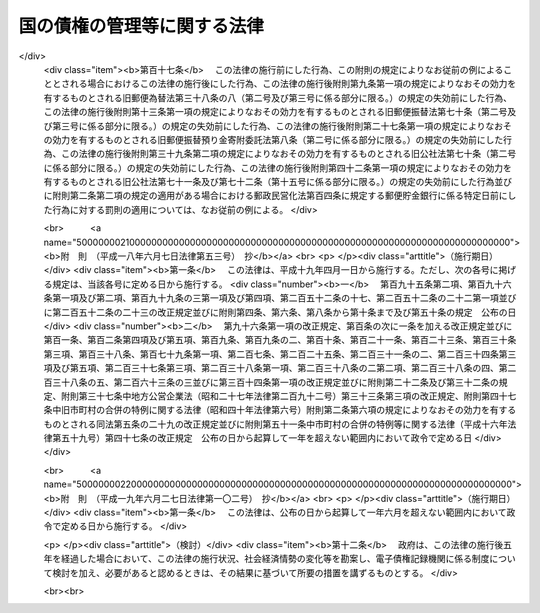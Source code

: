 .. _S31HO114:

============================
国の債権の管理等に関する法律
============================

.. raw:: html
    
    
    <b>国の債権の管理等に関する法律<br>
    （昭和三十一年五月二十二日法律第百十四号）</b><br><br><div align="right">最終改正：平成一九年六月二七日法律第一〇二号</div><br><a name="0000000000000000000000000000000000000000000000000000000000000000000000000000000"></a>
    <br>
    　<a href="#1000000000001000000000000000000000000000000000000000000000000000000000000000000" target="data">第一章　総則（第一条―第四条）</a>
    <br>
    　<a href="#1000000000002000000000000000000000000000000000000000000000000000000000000000000" target="data">第二章　債権の管理の機関（第五条―第九条）</a>
    <br>
    　<a href="#1000000000003000000000000000000000000000000000000000000000000000000000000000000" target="data">第三章　債権の管理の準則（第十条―第二十三条）</a>
    <br>
    　<a href="#1000000000004000000000000000000000000000000000000000000000000000000000000000000" target="data">第四章　債権の内容の変更、免除等（第二十四条―第三十三条）</a>
    <br>
    　<a href="#1000000000005000000000000000000000000000000000000000000000000000000000000000000" target="data">第五章　債権に関する契約等の内容（第三十四条―第三十七条）</a>
    <br>
    　<a href="#1000000000006000000000000000000000000000000000000000000000000000000000000000000" target="data">第六章　雑則（第三十八条―第四十一条）</a>
    <br>
    　<a href="#5000000000000000000000000000000000000000000000000000000000000000000000000000000" target="data">附則</a>
    <br>
    
    <p>　　　<b><a name="1000000000001000000000000000000000000000000000000000000000000000000000000000000">第一章　総則</a>
    </b>
    </p><p>
    </p><div class="arttitle"><a name="1000000000000000000000000000000000000000000000000100000000000000000000000000000">（趣旨）</a>
    </div><div class="item"><b>第一条</b>
    <a name="1000000000000000000000000000000000000000000000000100000000001000000000000000000"></a>
    　この法律は、国の債権の管理の適正を期するため、その管理に関する事務の処理について必要な機関及び手続を整えるとともに、国の債権の内容の変更、免除等に関する一般的基準を設け、あわせて国の債権の発生の原因となる契約に関し、その内容とすべき基本的事項を定めるものとする。
    </div>
    
    <p>
    </p><div class="arttitle"><a name="1000000000000000000000000000000000000000000000000200000000000000000000000000000">（定義）</a>
    </div><div class="item"><b>第二条</b>
    <a name="1000000000000000000000000000000000000000000000000200000000001000000000000000000"></a>
    　この法律において「国の債権」又は「債権」とは、金銭の給付を目的とする国の権利をいう。
    </div>
    <div class="item"><b><a name="1000000000000000000000000000000000000000000000000200000000002000000000000000000">２</a>
    </b>
    　この法律において「債権の管理に関する事務」とは、国の債権について、債権者として行うべき保全、取立、内容の変更及び消滅に関する事務のうち次に掲げるもの以外のものをいう。
    <div class="number"><b><a name="1000000000000000000000000000000000000000000000000200000000002000000001000000000">一</a>
    </b>
    　<a href="/cgi-bin/idxrefer.cgi?H_FILE=%8f%ba%93%f1%93%f1%96%40%88%ea%8b%e3%8e%6c&amp;REF_NAME=%8d%91%82%cc%97%98%8a%51%82%c9%8a%d6%8c%57%82%cc%82%a0%82%e9%91%69%8f%d7%82%c9%82%c2%82%a2%82%c4%82%cc%96%40%96%b1%91%e5%90%62%82%cc%8c%a0%8c%c0%93%99%82%c9%8a%d6%82%b7%82%e9%96%40%97%a5&amp;ANCHOR_F=&amp;ANCHOR_T=" target="inyo">国の利害に関係のある訴訟についての法務大臣の権限等に関する法律</a>
    （昭和二十二年法律第百九十四号）により法務大臣の権限に属する事項に関する事務
    </div>
    <div class="number"><b><a name="1000000000000000000000000000000000000000000000000200000000002000000002000000000">二</a>
    </b>
    　法令の規定により滞納処分を執行する者が行うべき事務
    </div>
    <div class="number"><b><a name="1000000000000000000000000000000000000000000000000200000000002000000003000000000">三</a>
    </b>
    　弁済の受領に関する事務
    </div>
    <div class="number"><b><a name="1000000000000000000000000000000000000000000000000200000000002000000004000000000">四</a>
    </b>
    　金銭又は<a href="/cgi-bin/idxrefer.cgi?H_FILE=%8f%ba%8e%4f%88%ea%96%40%88%ea%88%ea%8e%4f&amp;REF_NAME=%95%a8%95%69%8a%c7%97%9d%96%40&amp;ANCHOR_F=&amp;ANCHOR_T=" target="inyo">物品管理法</a>
    （昭和三十一年法律第百十三号）<a href="/cgi-bin/idxrefer.cgi?H_FILE=%8f%ba%8e%4f%88%ea%96%40%88%ea%88%ea%8e%4f&amp;REF_NAME=%91%e6%8e%4f%8f%5c%8c%dc%8f%f0&amp;ANCHOR_F=1000000000000000000000000000000000000000000000003500000000000000000000000000000&amp;ANCHOR_T=1000000000000000000000000000000000000000000000003500000000000000000000000000000#1000000000000000000000000000000000000000000000003500000000000000000000000000000" target="inyo">第三十五条</a>
    の規定により<a href="/cgi-bin/idxrefer.cgi?H_FILE=%8f%ba%8e%4f%88%ea%96%40%88%ea%88%ea%8e%4f&amp;REF_NAME=%93%af%96%40&amp;ANCHOR_F=&amp;ANCHOR_T=" target="inyo">同法</a>
    の規定を準用する動産の保管に関する事務
    </div>
    </div>
    <div class="item"><b><a name="1000000000000000000000000000000000000000000000000200000000003000000000000000000">３</a>
    </b>
    　この法律において「各省各庁」とは、<a href="/cgi-bin/idxrefer.cgi?H_FILE=%8f%ba%93%f1%93%f1%96%40%8e%4f%8e%6c&amp;REF_NAME=%8d%e0%90%ad%96%40&amp;ANCHOR_F=&amp;ANCHOR_T=" target="inyo">財政法</a>
    （昭和二十二年法律第三十四号）<a href="/cgi-bin/idxrefer.cgi?H_FILE=%8f%ba%93%f1%93%f1%96%40%8e%4f%8e%6c&amp;REF_NAME=%91%e6%93%f1%8f%5c%88%ea%8f%f0&amp;ANCHOR_F=1000000000000000000000000000000000000000000000002100000000000000000000000000000&amp;ANCHOR_T=1000000000000000000000000000000000000000000000002100000000000000000000000000000#1000000000000000000000000000000000000000000000002100000000000000000000000000000" target="inyo">第二十一条</a>
    に規定する各省各庁をいい、「各省各庁の長」とは、<a href="/cgi-bin/idxrefer.cgi?H_FILE=%8f%ba%93%f1%93%f1%96%40%8e%4f%8e%6c&amp;REF_NAME=%93%af%96%40%91%e6%93%f1%8f%5c%8f%f0%91%e6%93%f1%8d%80&amp;ANCHOR_F=1000000000000000000000000000000000000000000000002000000000002000000000000000000&amp;ANCHOR_T=1000000000000000000000000000000000000000000000002000000000002000000000000000000#1000000000000000000000000000000000000000000000002000000000002000000000000000000" target="inyo">同法第二十条第二項</a>
    に規定する各省各庁の長をいう。
    </div>
    <div class="item"><b><a name="1000000000000000000000000000000000000000000000000200000000004000000000000000000">４</a>
    </b>
    　この法律において「歳入徴収官等」とは、各省各庁の長、各省各庁の長以外の国の機関で他の法令の規定により債権の管理に関する事務を行なうべきこととされているもの又は第五条第一項若しくは第二項の規定により債権の管理に関する事務を行なう者をいう。
    </div>
    
    <p>
    </p><div class="arttitle"><a name="1000000000000000000000000000000000000000000000000300000000000000000000000000000">（適用除外）</a>
    </div><div class="item"><b>第三条</b>
    <a name="1000000000000000000000000000000000000000000000000300000000001000000000000000000"></a>
    　この法律は、次に掲げる債権については、適用しない。ただし、当該債権のうち政令で定めるものについては、第三十九条及び第四十条の規定を適用する。
    <div class="number"><b><a name="1000000000000000000000000000000000000000000000000300000000001000000001000000000">一</a>
    </b>
    　罰金、科料、刑事追徴金、過料及び刑事訴訟費用並びにこれらに類する徴収金で政令で定めるものに係る債権
    </div>
    <div class="number"><b><a name="1000000000000000000000000000000000000000000000000300000000001000000002000000000">二</a>
    </b>
    　証券に化体されている債権（<a href="/cgi-bin/idxrefer.cgi?H_FILE=%95%bd%88%ea%8e%4f%96%40%8e%b5%8c%dc&amp;REF_NAME=%8e%d0%8d%c2%81%41%8a%94%8e%ae%93%99%82%cc%90%55%91%d6%82%c9%8a%d6%82%b7%82%e9%96%40%97%a5&amp;ANCHOR_F=&amp;ANCHOR_T=" target="inyo">社債、株式等の振替に関する法律</a>
    （平成十三年法律第七十五号）の規定により振替口座簿に記載され、又は記録されたものを含む。）
    </div>
    <div class="number"><b><a name="1000000000000000000000000000000000000000000000000300000000001000000003000000000">三</a>
    </b>
    　日本銀行に対する国の預金に係る債権その他<a href="/cgi-bin/idxrefer.cgi?H_FILE=%8f%ba%93%f1%93%f1%96%40%8e%4f%8c%dc&amp;REF_NAME=%89%ef%8c%76%96%40&amp;ANCHOR_F=&amp;ANCHOR_T=" target="inyo">会計法</a>
    （昭和二十二年法律第三十五号）<a href="/cgi-bin/idxrefer.cgi?H_FILE=%8f%ba%93%f1%93%f1%96%40%8e%4f%8c%dc&amp;REF_NAME=%91%e6%8e%4f%8f%5c%94%aa%8f%f0&amp;ANCHOR_F=1000000000000000000000000000000000000000000000003800000000000000000000000000000&amp;ANCHOR_T=1000000000000000000000000000000000000000000000003800000000000000000000000000000#1000000000000000000000000000000000000000000000003800000000000000000000000000000" target="inyo">第三十八条</a>
    から<a href="/cgi-bin/idxrefer.cgi?H_FILE=%8f%ba%93%f1%93%f1%96%40%8e%4f%8c%dc&amp;REF_NAME=%91%e6%8e%6c%8f%5c%8f%f0%82%cc%93%f1&amp;ANCHOR_F=1000000000000000000000000000000000000000000000004000200000000000000000000000000&amp;ANCHOR_T=1000000000000000000000000000000000000000000000004000200000000000000000000000000#1000000000000000000000000000000000000000000000004000200000000000000000000000000" target="inyo">第四十条の二</a>
    まで又は<a href="/cgi-bin/idxrefer.cgi?H_FILE=%8f%ba%93%f1%93%f1%96%40%8e%4f%8c%dc&amp;REF_NAME=%91%e6%8e%6c%8f%5c%94%aa%8f%f0&amp;ANCHOR_F=1000000000000000000000000000000000000000000000004800000000000000000000000000000&amp;ANCHOR_T=1000000000000000000000000000000000000000000000004800000000000000000000000000000#1000000000000000000000000000000000000000000000004800000000000000000000000000000" target="inyo">第四十八条</a>
    の規定に基き金銭の出納保管の事務を行う者（以下「現金出納職員」という。）がその保管に係る金銭を預託した場合の預託金に係る債権
    </div>
    <div class="number"><b><a name="1000000000000000000000000000000000000000000000000300000000001000000004000000000">四</a>
    </b>
    　保管金となるべき金銭の給付を目的とする債権
    </div>
    <div class="number"><b><a name="1000000000000000000000000000000000000000000000000300000000001000000005000000000">五</a>
    </b>
    　寄附金に係る債権
    </div>
    <div class="number"><b><a name="1000000000000000000000000000000000000000000000000300000000001000000006000000000">六</a>
    </b>
    　国税収納金整理資金に属する債権
    </div>
    <div class="number"><b><a name="1000000000000000000000000000000000000000000000000300000000001000000007000000000">七</a>
    </b>
    　法律の規定により国が保有する資金（積立金を含む。）の運用により生ずる債権
    </div>
    <div class="number"><b><a name="1000000000000000000000000000000000000000000000000300000000001000000008000000000">八</a>
    </b>
    　<a href="/cgi-bin/idxrefer.cgi?H_FILE=%95%bd%88%ea%8b%e3%96%40%88%ea%81%5a%93%f1&amp;REF_NAME=%93%64%8e%71%8b%4c%98%5e%8d%c2%8c%a0%96%40&amp;ANCHOR_F=&amp;ANCHOR_T=" target="inyo">電子記録債権法</a>
    （平成十九年法律第百二号）<a href="/cgi-bin/idxrefer.cgi?H_FILE=%95%bd%88%ea%8b%e3%96%40%88%ea%81%5a%93%f1&amp;REF_NAME=%91%e6%93%f1%8f%f0%91%e6%88%ea%8d%80&amp;ANCHOR_F=1000000000000000000000000000000000000000000000000200000000001000000000000000000&amp;ANCHOR_T=1000000000000000000000000000000000000000000000000200000000001000000000000000000#1000000000000000000000000000000000000000000000000200000000001000000000000000000" target="inyo">第二条第一項</a>
    に規定する電子記録債権
    </div>
    </div>
    <div class="item"><b><a name="1000000000000000000000000000000000000000000000000300000000002000000000000000000">２</a>
    </b>
    　外国を債務者とする債権その他政令で定める債権については、政令で定めるところにより、この法律の一部を適用しないことができる。
    </div>
    
    <p>
    </p><div class="arttitle"><a name="1000000000000000000000000000000000000000000000000400000000000000000000000000000">（他の法令との関係）</a>
    </div><div class="item"><b>第四条</b>
    <a name="1000000000000000000000000000000000000000000000000400000000001000000000000000000"></a>
    　債権の管理に関する事務の処理については、他の法律又はこれに基く命令に特別の定がある場合を除くほか、この法律の定めるところによる。
    </div>
    
    
    <p>　　　<b><a name="1000000000002000000000000000000000000000000000000000000000000000000000000000000">第二章　債権の管理の機関</a>
    </b>
    </p><p>
    </p><div class="arttitle"><a name="1000000000000000000000000000000000000000000000000500000000000000000000000000000">（管理事務の実施）</a>
    </div><div class="item"><b>第五条</b>
    <a name="1000000000000000000000000000000000000000000000000500000000001000000000000000000"></a>
    　各省各庁の長は、政令で定めるところにより、<a href="/cgi-bin/idxrefer.cgi?H_FILE=%8f%ba%93%f1%93%f1%96%40%8e%4f%8c%dc&amp;REF_NAME=%89%ef%8c%76%96%40%91%e6%8e%6c%8f%f0%82%cc%93%f1&amp;ANCHOR_F=1000000000000000000000000000000000000000000000000400200000000000000000000000000&amp;ANCHOR_T=1000000000000000000000000000000000000000000000000400200000000000000000000000000#1000000000000000000000000000000000000000000000000400200000000000000000000000000" target="inyo">会計法第四条の二</a>
    に規定する歳入徴収官、<a href="/cgi-bin/idxrefer.cgi?H_FILE=%8f%ba%93%f1%93%f1%96%40%8e%4f%8c%dc&amp;REF_NAME=%93%af%96%40%91%e6%93%f1%8f%5c%8e%6c%8f%f0&amp;ANCHOR_F=1000000000000000000000000000000000000000000000002400000000000000000000000000000&amp;ANCHOR_T=1000000000000000000000000000000000000000000000002400000000000000000000000000000#1000000000000000000000000000000000000000000000002400000000000000000000000000000" target="inyo">同法第二十四条</a>
    に規定する支出官その他の職員で当該各省各庁又は他の各省各庁に所属するものに、当該各省各庁の所掌事務に係る債権の管理に関する事務（他の法令の規定により各省各庁の長以外の国の機関が行うべきこととされているものを除く。）を行わせることができる。
    </div>
    <div class="item"><b><a name="1000000000000000000000000000000000000000000000000500000000002000000000000000000">２</a>
    </b>
    　国は、政令で定めるところにより、都道府県の知事又は知事の指定する職員が前項の事務を行うこととすることができる。
    </div>
    <div class="item"><b><a name="1000000000000000000000000000000000000000000000000500000000003000000000000000000">３</a>
    </b>
    　各省各庁の長は、必要があるときは、政令で定めるところにより、当該各省各庁の所掌事務に係る債権の管理に関する事務で自ら行なうもの又は第一項の規定により当該各省各庁若しくは他の各省各庁に所属する職員が行なうものの一部をこれらの各省各庁に所属する他の職員に処理させることができる。
    </div>
    <div class="item"><b><a name="1000000000000000000000000000000000000000000000000500000000004000000000000000000">４</a>
    </b>
    　前項の規定は、第二項の場合及び他の法令の規定により各省各庁の長以外の国の機関が債権の管理に関する事務を行なう場合について準用する。
    </div>
    <div class="item"><b><a name="1000000000000000000000000000000000000000000000000500000000005000000000000000000">５</a>
    </b>
    　第二項の規定により都道府県が行うこととされる事務は、<a href="/cgi-bin/idxrefer.cgi?H_FILE=%8f%ba%93%f1%93%f1%96%40%98%5a%8e%b5&amp;REF_NAME=%92%6e%95%fb%8e%a9%8e%a1%96%40&amp;ANCHOR_F=&amp;ANCHOR_T=" target="inyo">地方自治法</a>
    （昭和二十二年法律第六十七号）<a href="/cgi-bin/idxrefer.cgi?H_FILE=%8f%ba%93%f1%93%f1%96%40%98%5a%8e%b5&amp;REF_NAME=%91%e6%93%f1%8f%f0%91%e6%8b%e3%8d%80%91%e6%88%ea%8d%86&amp;ANCHOR_F=1000000000000000000000000000000000000000000000000200000000009000000001000000000&amp;ANCHOR_T=1000000000000000000000000000000000000000000000000200000000009000000001000000000#1000000000000000000000000000000000000000000000000200000000009000000001000000000" target="inyo">第二条第九項第一号</a>
    に規定する<a href="/cgi-bin/idxrefer.cgi?H_FILE=%8f%ba%93%f1%93%f1%96%40%98%5a%8e%b5&amp;REF_NAME=%91%e6%88%ea%8d%86&amp;ANCHOR_F=1000000000000000000000000000000000000000000000000200000000009000000001000000000&amp;ANCHOR_T=1000000000000000000000000000000000000000000000000200000000009000000001000000000#1000000000000000000000000000000000000000000000000200000000009000000001000000000" target="inyo">第一号</a>
    法定受託事務とする。
    </div>
    
    <p>
    </p><div class="item"><b><a name="1000000000000000000000000000000000000000000000000600000000000000000000000000000">第六条から第八条まで</a>
    </b>
    <a name="1000000000000000000000000000000000000000000000000600000000001000000000000000000"></a>
    　削除
    </div>
    
    <p>
    </p><div class="arttitle"><a name="1000000000000000000000000000000000000000000000000900000000000000000000000000000">（管理事務の総括）</a>
    </div><div class="item"><b>第九条</b>
    <a name="1000000000000000000000000000000000000000000000000900000000001000000000000000000"></a>
    　財務大臣は、債権の管理の適正を期するため、債権の管理に関する制度を整え、債権の管理に関する事務の処理手続を統一し、及び当該事務の処理について必要な調整をするものとする。
    </div>
    <div class="item"><b><a name="1000000000000000000000000000000000000000000000000900000000002000000000000000000">２</a>
    </b>
    　財務大臣は、債権の管理の適正を期するため必要があると認めるときは、各省各庁の長に対し、当該各省各庁の所掌事務に係る債権の内容及び当該債権の管理に関する事務の状況に関する報告を求め、又は当該事務について、当該職員をして実地監査を行わせ、若しくは閣議の決定を経て、必要な措置を求めることができる。
    </div>
    
    
    <p>　　　<b><a name="1000000000003000000000000000000000000000000000000000000000000000000000000000000">第三章　債権の管理の準則</a>
    </b>
    </p><p>
    </p><div class="arttitle"><a name="1000000000000000000000000000000000000000000000001000000000000000000000000000000">（管理の基準）</a>
    </div><div class="item"><b>第十条</b>
    <a name="1000000000000000000000000000000000000000000000001000000000001000000000000000000"></a>
    　債権の管理に関する事務は、法令の定めるところに従い、債権の発生原因及び内容に応じて、財政上もつとも国の利益に適合するように処理しなければならない。
    </div>
    
    <p>
    </p><div class="arttitle"><a name="1000000000000000000000000000000000000000000000001100000000000000000000000000000">（帳簿への記載）</a>
    </div><div class="item"><b>第十一条</b>
    <a name="1000000000000000000000000000000000000000000000001100000000001000000000000000000"></a>
    　歳入徴収官等は、その所掌に属すべき債権が発生し、又は国に帰属したとき（政令で定める債権については、政令で定めるとき）は、政令で定める場合を除き、遅滞なく、債務者の住所及び氏名、債権金額並びに履行期限その他政令で定める事項を調査し、確認の上、これを帳簿に記載し、又は記録しなければならない。当該確認に係る事項について変更があつた場合も、また同様とする。
    </div>
    <div class="item"><b><a name="1000000000000000000000000000000000000000000000001100000000002000000000000000000">２</a>
    </b>
    　歳入徴収官等は、前項に規定するもののほか、政令で定めるところにより、その所掌に属する債権の管理に関する事務の処理につき必要な事項を帳簿に記載し、又は記録しなければならない。
    </div>
    
    <p>
    </p><div class="arttitle"><a name="1000000000000000000000000000000000000000000000001200000000000000000000000000000">（発生等に関する通知）</a>
    </div><div class="item"><b>第十二条</b>
    <a name="1000000000000000000000000000000000000000000000001200000000001000000000000000000"></a>
    　次の各号に掲げる者は、当該各号に掲げる場合には、遅滞なく、債権が発生し、又は国に帰属したことを、当該債権に係る歳入徴収官等に通知しなければならない。
    <div class="number"><b><a name="1000000000000000000000000000000000000000000000001200000000001000000001000000000">一</a>
    </b>
    　法令の規定に基き国のために債権が発生し、又は国に帰属する原因となる契約その他の行為をする者　当該行為をしたとき（債権の発生又は帰属につき停止条件又は不確定の始期があるときは、当該行為に基き、条件の成就又は期限の到来により債権が発生し、又は国に帰属したとき。）。
    </div>
    <div class="number"><b><a name="1000000000000000000000000000000000000000000000001200000000001000000002000000000">二</a>
    </b>
    　法令の規定に基き国のために支出負担行為（<a href="/cgi-bin/idxrefer.cgi?H_FILE=%8f%ba%93%f1%93%f1%96%40%8e%4f%8e%6c&amp;REF_NAME=%8d%e0%90%ad%96%40%91%e6%8e%4f%8f%5c%8e%6c%8f%f0%82%cc%93%f1%91%e6%88%ea%8d%80&amp;ANCHOR_F=1000000000000000000000000000000000000000000000003400200000001000000000000000000&amp;ANCHOR_T=1000000000000000000000000000000000000000000000003400200000001000000000000000000#1000000000000000000000000000000000000000000000003400200000001000000000000000000" target="inyo">財政法第三十四条の二第一項</a>
    に規定する支出負担行為をいう。以下同じ。）をする者　当該支出負担行為の結果返納金に係る債権が発生したことを知つたとき。
    </div>
    <div class="number"><b><a name="1000000000000000000000000000000000000000000000001200000000001000000003000000000">三</a>
    </b>
    　法令の規定に基き国のために契約をする者　当該契約に関して債権が発生し、又は国に帰属したことを知つたとき（前二号に該当する場合を除く。）。
    </div>
    <div class="number"><b><a name="1000000000000000000000000000000000000000000000001200000000001000000004000000000">四</a>
    </b>
    　現金出納職員、<a href="/cgi-bin/idxrefer.cgi?H_FILE=%8f%ba%8e%4f%88%ea%96%40%88%ea%88%ea%8e%4f&amp;REF_NAME=%95%a8%95%69%8a%c7%97%9d%96%40%91%e6%94%aa%8f%f0&amp;ANCHOR_F=1000000000000000000000000000000000000000000000000800000000000000000000000000000&amp;ANCHOR_T=1000000000000000000000000000000000000000000000000800000000000000000000000000000#1000000000000000000000000000000000000000000000000800000000000000000000000000000" target="inyo">物品管理法第八条</a>
    若しくは<a href="/cgi-bin/idxrefer.cgi?H_FILE=%8f%ba%8e%4f%88%ea%96%40%88%ea%88%ea%8e%4f&amp;REF_NAME=%91%e6%8f%5c%88%ea%8f%f0&amp;ANCHOR_F=1000000000000000000000000000000000000000000000001100000000000000000000000000000&amp;ANCHOR_T=1000000000000000000000000000000000000000000000001100000000000000000000000000000#1000000000000000000000000000000000000000000000001100000000000000000000000000000" target="inyo">第十一条</a>
    の規定に基き物品の管理に関する事務を行う者（<a href="/cgi-bin/idxrefer.cgi?H_FILE=%8f%ba%8e%4f%88%ea%96%40%88%ea%88%ea%8e%4f&amp;REF_NAME=%93%af%96%40%91%e6%8f%5c%8f%f0&amp;ANCHOR_F=1000000000000000000000000000000000000000000000001000000000000000000000000000000&amp;ANCHOR_T=1000000000000000000000000000000000000000000000001000000000000000000000000000000#1000000000000000000000000000000000000000000000001000000000000000000000000000000" target="inyo">同法第十条</a>
    若しくは<a href="/cgi-bin/idxrefer.cgi?H_FILE=%8f%ba%8e%4f%88%ea%96%40%88%ea%88%ea%8e%4f&amp;REF_NAME=%91%e6%8f%5c%88%ea%8f%f0&amp;ANCHOR_F=1000000000000000000000000000000000000000000000001100000000000000000000000000000&amp;ANCHOR_T=1000000000000000000000000000000000000000000000001100000000000000000000000000000#1000000000000000000000000000000000000000000000001100000000000000000000000000000" target="inyo">第十一条</a>
    の規定に基き当該物品の供用に関する事務を行う者があるときは、その者）又は<a href="/cgi-bin/idxrefer.cgi?H_FILE=%8f%ba%93%f1%8e%4f%96%40%8e%b5%8e%4f&amp;REF_NAME=%8d%91%97%4c%8d%e0%8e%59%96%40&amp;ANCHOR_F=&amp;ANCHOR_T=" target="inyo">国有財産法</a>
    （昭和二十三年法律第七十三号）<a href="/cgi-bin/idxrefer.cgi?H_FILE=%8f%ba%93%f1%8e%4f%96%40%8e%b5%8e%4f&amp;REF_NAME=%91%e6%8b%e3%8f%f0%91%e6%88%ea%8d%80&amp;ANCHOR_F=1000000000000000000000000000000000000000000000000900000000001000000000000000000&amp;ANCHOR_T=1000000000000000000000000000000000000000000000000900000000001000000000000000000#1000000000000000000000000000000000000000000000000900000000001000000000000000000" target="inyo">第九条第一項</a>
    若しくは<a href="/cgi-bin/idxrefer.cgi?H_FILE=%8f%ba%93%f1%8e%4f%96%40%8e%b5%8e%4f&amp;REF_NAME=%91%e6%8e%4f%8d%80&amp;ANCHOR_F=1000000000000000000000000000000000000000000000000900000000003000000000000000000&amp;ANCHOR_T=1000000000000000000000000000000000000000000000000900000000003000000000000000000#1000000000000000000000000000000000000000000000000900000000003000000000000000000" target="inyo">第三項</a>
    の規定に基き国有財産に関する事務を行う者　その取扱に係る財産に関して債権が発生したことを知つたとき（前各号に該当する場合を除く。）。
    </div>
    </div>
    
    <p>
    </p><div class="arttitle"><a name="1000000000000000000000000000000000000000000000001300000000000000000000000000000">（納入の告知及び督促）</a>
    </div><div class="item"><b>第十三条</b>
    <a name="1000000000000000000000000000000000000000000000001300000000001000000000000000000"></a>
    　歳入徴収官等は、その所掌に属する債権（申告納付に係る債権その他の政令で定める債権を除く。）について、履行を請求するため、<a href="/cgi-bin/idxrefer.cgi?H_FILE=%8f%ba%93%f1%93%f1%96%40%8e%4f%8c%dc&amp;REF_NAME=%89%ef%8c%76%96%40%91%e6%98%5a%8f%f0&amp;ANCHOR_F=1000000000000000000000000000000000000000000000000600000000000000000000000000000&amp;ANCHOR_T=1000000000000000000000000000000000000000000000000600000000000000000000000000000#1000000000000000000000000000000000000000000000000600000000000000000000000000000" target="inyo">会計法第六条</a>
    の規定によるもののほか、政令で定めるところにより、債務者に対して納入の告知をしなければならない。
    </div>
    <div class="item"><b><a name="1000000000000000000000000000000000000000000000001300000000002000000000000000000">２</a>
    </b>
    　歳入徴収官等は、その所掌に属する債権について、その全部又は一部が前項に規定する納入の告知で指定された期限（納入の告知を要しない債権については、履行期限）を経過してもなお履行されていない場合には、債務者に対してその履行を督促しなければならない。
    </div>
    
    <p>
    </p><div class="arttitle"><a name="1000000000000000000000000000000000000000000000001400000000000000000000000000000">（納付の委託）</a>
    </div><div class="item"><b>第十四条</b>
    <a name="1000000000000000000000000000000000000000000000001400000000001000000000000000000"></a>
    　歳入徴収官等は、その所掌に属する債権で履行期限を経過してもなおその全部又は一部が履行されていないものについて、債務者が証券をもつてする歳入納付に関する法律（大正五年法律第十号）により歳入の納付に使用することができる証券以外の有価証券を提供して、その取立て及び取り立てた金銭による当該債権に係る弁済金の納付の委託を申し出た場合には、その証券が最近において確実に取り立てることができるものであり、かつ、その委託に応ずることが徴収上有利であると認められるときに限り、政令で定めるところにより、その委託に応ずることができる。この場合において、その証券の取立てにつき費用を要するときは、その委託をしようとする者から当該費用の額に相当する金額をあわせて提供させなければならない。
    </div>
    <div class="item"><b><a name="1000000000000000000000000000000000000000000000001400000000002000000000000000000">２</a>
    </b>
    　歳入徴収官等は、前項の委託があつた場合において、必要があるときは、確実と認める金融機関に当該証券の取立て及び納付の再委託をすることができる。
    </div>
    
    <p>
    </p><div class="arttitle"><a name="1000000000000000000000000000000000000000000000001500000000000000000000000000000">（強制履行の請求等）</a>
    </div><div class="item"><b>第十五条</b>
    <a name="1000000000000000000000000000000000000000000000001500000000001000000000000000000"></a>
    　歳入徴収官等は、その所掌に属する債権（国税徴収又は国税滞納処分の例によつて徴収する債権その他政令で定める債権を除く。）で履行期限を経過したものについて、その全部又は一部が第十三条第二項の規定による督促があつた後、相当の期間を経過してもなお履行されない場合には、次に掲げる措置をとらなければならない。ただし、第二十一条第一項の措置をとる場合又は第二十四条第一項の規定により履行期限を延長する場合（他の法律の規定に基きこれらに準ずる措置をとる場合を含む。）その他各省各庁の長が財務大臣と協議して定める特別の事情がある場合は、この限りでない。
    <div class="number"><b><a name="1000000000000000000000000000000000000000000000001500000000001000000001000000000">一</a>
    </b>
    　担保の附されている債権（保証人の保証がある債権を含む。以下同じ。）については、当該債権の内容に従い、その担保を処分し、若しくは法務大臣に対して競売その他の担保権の実行の手続をとることを求め、又は保証人に対して履行を請求すること。
    </div>
    <div class="number"><b><a name="1000000000000000000000000000000000000000000000001500000000001000000002000000000">二</a>
    </b>
    　債務名義のある債権（次号の措置により債務名義を取得したものを含む。）については、法務大臣に対し、強制執行の手続をとることを求めること。
    </div>
    <div class="number"><b><a name="1000000000000000000000000000000000000000000000001500000000001000000003000000000">三</a>
    </b>
    　前二号に該当しない債権（第一号に該当する債権で同号の措置をとつてなお履行されないものを含む。）については、法務大臣に対し、訴訟手続（非訟事件の手続を含む。）により履行を請求することを求めること。
    </div>
    </div>
    
    <p>
    </p><div class="arttitle"><a name="1000000000000000000000000000000000000000000000001600000000000000000000000000000">（履行期限の繰上）</a>
    </div><div class="item"><b>第十六条</b>
    <a name="1000000000000000000000000000000000000000000000001600000000001000000000000000000"></a>
    　歳入徴収官等は、その所掌に属する債権について履行期限を繰り上げることができる理由が生じたときは、遅滞なく、第十三条第一項の措置をとらなければならない。ただし、第二十四条第一項各号の一に該当する場合その他特に支障がある場合は、この限りでない。
    </div>
    
    <p>
    </p><div class="arttitle"><a name="1000000000000000000000000000000000000000000000001700000000000000000000000000000">（債権の申出）</a>
    </div><div class="item"><b>第十七条</b>
    <a name="1000000000000000000000000000000000000000000000001700000000001000000000000000000"></a>
    　歳入徴収官等は、その所掌に属する債権について、次に掲げる理由が生じたことを知つた場合において、法令の規定により国が債権者として配当の要求その他債権の申出をすることができるときは、直ちに、そのための措置をとらなければならない。
    <div class="number"><b><a name="1000000000000000000000000000000000000000000000001700000000001000000001000000000">一</a>
    </b>
    　債務者が強制執行を受けたこと。
    </div>
    <div class="number"><b><a name="1000000000000000000000000000000000000000000000001700000000001000000002000000000">二</a>
    </b>
    　債務者が租税その他の公課について滞納処分を受けたこと。
    </div>
    <div class="number"><b><a name="1000000000000000000000000000000000000000000000001700000000001000000003000000000">三</a>
    </b>
    　債務者の財産について競売の開始があつたこと。
    </div>
    <div class="number"><b><a name="1000000000000000000000000000000000000000000000001700000000001000000004000000000">四</a>
    </b>
    　債務者が破産手続開始の決定を受けたこと。
    </div>
    <div class="number"><b><a name="1000000000000000000000000000000000000000000000001700000000001000000005000000000">五</a>
    </b>
    　債務者の財産について企業担保権の実行手続の開始があつたこと。
    </div>
    <div class="number"><b><a name="1000000000000000000000000000000000000000000000001700000000001000000006000000000">六</a>
    </b>
    　債務者である法人が解散したこと。
    </div>
    <div class="number"><b><a name="1000000000000000000000000000000000000000000000001700000000001000000007000000000">七</a>
    </b>
    　債務者について相続の開始があつた場合において、相続人が限定承認をしたこと。
    </div>
    <div class="number"><b><a name="1000000000000000000000000000000000000000000000001700000000001000000008000000000">八</a>
    </b>
    　第四号から前号までに定める場合のほか、債務者の総財産についての清算が開始されたこと。
    </div>
    </div>
    
    <p>
    </p><div class="arttitle"><a name="1000000000000000000000000000000000000000000000001800000000000000000000000000000">（その他の保全措置）</a>
    </div><div class="item"><b>第十八条</b>
    <a name="1000000000000000000000000000000000000000000000001800000000001000000000000000000"></a>
    　歳入徴収官等は、その所掌に属する債権を保全するため、法令又は契約の定めるところに従い、債務者に対し、担保の提供若しくは保証人の保証を求め、又は必要に応じ増担保の提供若しくは保証人の変更その他担保の変更を求めなければならない。
    </div>
    <div class="item"><b><a name="1000000000000000000000000000000000000000000000001800000000002000000000000000000">２</a>
    </b>
    　歳入徴収官等は、その所掌に属する債権を保全するため必要があるときは、法務大臣に対し、仮差押又は仮処分の手続をとることを求めなければならない。
    </div>
    <div class="item"><b><a name="1000000000000000000000000000000000000000000000001800000000003000000000000000000">３</a>
    </b>
    　歳入徴収官等は、その所掌に属する債権を保全するため必要がある場合において、法令の規定により国が債権者として債務者に属する権利を行うことができるときは、債務者に代位して当該権利を行うため必要な措置をとらなければならない。
    </div>
    <div class="item"><b><a name="1000000000000000000000000000000000000000000000001800000000004000000000000000000">４</a>
    </b>
    　歳入徴収官等は、その所掌に属する債権について、債務者が国の利益を害する行為をしたことを知つた場合において、法令の規定により国が債権者として当該行為の取消を求めることができるときは、遅滞なく、法務大臣に対し、その取消を裁判所に請求することを求めなければならない。
    </div>
    <div class="item"><b><a name="1000000000000000000000000000000000000000000000001800000000005000000000000000000">５</a>
    </b>
    　歳入徴収官等は、その所掌に属する債権が時効によつて消滅することとなるおそれがあるときは、時効を中断するため必要な措置をとらなければならない。
    </div>
    
    <p>
    </p><div class="arttitle"><a name="1000000000000000000000000000000000000000000000001900000000000000000000000000000">（担保の保全）</a>
    </div><div class="item"><b>第十九条</b>
    <a name="1000000000000000000000000000000000000000000000001900000000001000000000000000000"></a>
    　歳入徴収官等は、その所掌に属する債権について担保が提供されたときは、遅滞なく、担保権の設定について、登記、登録その他の第三者に対抗することができる要件を備えるため必要な措置をとらなければならない。
    </div>
    
    <p>
    </p><div class="arttitle"><a name="1000000000000000000000000000000000000000000000002000000000000000000000000000000">（担保及び証拠物件等の保存）</a>
    </div><div class="item"><b>第二十条</b>
    <a name="1000000000000000000000000000000000000000000000002000000000001000000000000000000"></a>
    　歳入徴収官等は、その所掌に属する債権について、国が債権者として占有すべき金銭以外の担保物（債務者に属する権利を代位して行うことにより受領する物を含む。以下この条において同じ。）及びもつぱら債権又は債権の担保に係る事項の立証に供すべき書類その他の物件を、善良な管理者の注意をもつて、整備し、かつ、保存しなければならない。
    </div>
    <div class="item"><b><a name="1000000000000000000000000000000000000000000000002000000000002000000000000000000">２</a>
    </b>
    　前項の場合において、有価証券の取扱は、<a href="/cgi-bin/idxrefer.cgi?H_FILE=%8f%ba%93%f1%93%f1%96%40%8e%4f%8c%dc&amp;REF_NAME=%89%ef%8c%76%96%40&amp;ANCHOR_F=&amp;ANCHOR_T=" target="inyo">会計法</a>
    及びこれに基く命令の定めるところによる。
    </div>
    <div class="item"><b><a name="1000000000000000000000000000000000000000000000002000000000003000000000000000000">３</a>
    </b>
    　第一項の場合において、担保物が<a href="/cgi-bin/idxrefer.cgi?H_FILE=%8f%ba%8e%4f%88%ea%96%40%88%ea%88%ea%8e%4f&amp;REF_NAME=%95%a8%95%69%8a%c7%97%9d%96%40%91%e6%8e%4f%8f%5c%8c%dc%8f%f0&amp;ANCHOR_F=1000000000000000000000000000000000000000000000003500000000000000000000000000000&amp;ANCHOR_T=1000000000000000000000000000000000000000000000003500000000000000000000000000000#1000000000000000000000000000000000000000000000003500000000000000000000000000000" target="inyo">物品管理法第三十五条</a>
    の規定により<a href="/cgi-bin/idxrefer.cgi?H_FILE=%8f%ba%8e%4f%88%ea%96%40%88%ea%88%ea%8e%4f&amp;REF_NAME=%93%af%96%40&amp;ANCHOR_F=&amp;ANCHOR_T=" target="inyo">同法</a>
    の規定を準用する動産であるときは、<a href="/cgi-bin/idxrefer.cgi?H_FILE=%8f%ba%8e%4f%88%ea%96%40%88%ea%88%ea%8e%4f&amp;REF_NAME=%93%af%96%40%91%e6%8b%e3%8f%f0&amp;ANCHOR_F=1000000000000000000000000000000000000000000000000900000000000000000000000000000&amp;ANCHOR_T=1000000000000000000000000000000000000000000000000900000000000000000000000000000#1000000000000000000000000000000000000000000000000900000000000000000000000000000" target="inyo">同法第九条</a>
    又は<a href="/cgi-bin/idxrefer.cgi?H_FILE=%8f%ba%8e%4f%88%ea%96%40%88%ea%88%ea%8e%4f&amp;REF_NAME=%91%e6%8f%5c%88%ea%8f%f0&amp;ANCHOR_F=1000000000000000000000000000000000000000000000001100000000000000000000000000000&amp;ANCHOR_T=1000000000000000000000000000000000000000000000001100000000000000000000000000000#1000000000000000000000000000000000000000000000001100000000000000000000000000000" target="inyo">第十一条</a>
    の規定に基き物品の保管に関する事務を行う者がこれを保管するものとし、<a href="/cgi-bin/idxrefer.cgi?H_FILE=%8f%ba%8e%4f%88%ea%96%40%88%ea%88%ea%8e%4f&amp;REF_NAME=%93%af%96%40%91%e6%93%f1%8f%5c%8e%4f%8f%f0&amp;ANCHOR_F=1000000000000000000000000000000000000000000000002300000000000000000000000000000&amp;ANCHOR_T=1000000000000000000000000000000000000000000000002300000000000000000000000000000#1000000000000000000000000000000000000000000000002300000000000000000000000000000" target="inyo">同法第二十三条</a>
    の出納命令は、歳入徴収官等が行うものとする。
    </div>
    
    <p>
    </p><div class="arttitle"><a name="1000000000000000000000000000000000000000000000002100000000000000000000000000000">（徴収停止）</a>
    </div><div class="item"><b>第二十一条</b>
    <a name="1000000000000000000000000000000000000000000000002100000000001000000000000000000"></a>
    　歳入徴収官等は、その所掌に属する債権（国税徴収又は国税滞納処分の例によつて徴収する債権その他政令で定める債権を除く。次項において同じ。）で履行期限（履行期限の定めのない債権にあつては、第十一条第一項前段の規定による記載又は記録をした日）後相当の期間を経過してもなお完全に履行されていないものについて、次の各号の一に該当し、これを履行させることが著しく困難又は不適当であると認められるときは、政令で定めるところにより、以後当該債権について、保全及び取立に関する事務（前条に規定するものを除く。）をすることを要しないものとして整理することができる。
    <div class="number"><b><a name="1000000000000000000000000000000000000000000000002100000000001000000001000000000">一</a>
    </b>
    　法人である債務者がその事業を休止し、将来その事業を再開する見込が全くなく、かつ、差し押えることができる財産の価額が強制執行の費用をこえないと認められる場合（当該法人の債務につき弁済の責に任ずべき他の者があり、その者について次号に掲げる事情がない場合を除く。）
    </div>
    <div class="number"><b><a name="1000000000000000000000000000000000000000000000002100000000001000000002000000000">二</a>
    </b>
    　債務者の所在が不明であり、かつ、差し押えることができる財産の価額が強制執行の費用をこえないと認められる場合その他これに類する政令で定める場合
    </div>
    <div class="number"><b><a name="1000000000000000000000000000000000000000000000002100000000001000000003000000000">三</a>
    </b>
    　債権金額が少額で、取立に要する費用に満たないと認められる場合
    </div>
    </div>
    <div class="item"><b><a name="1000000000000000000000000000000000000000000000002100000000002000000000000000000">２</a>
    </b>
    　歳入徴収官等は、その所掌に属する債権について、第十一条第一項前段の規定による記載又は記録をした後相当の期間を経過してもなおその債務者が明らかでなく、かつ、将来これを取り立てることができる見込みがないと認められるときは、政令で定めるところにより、前項の措置をとることができる。
    </div>
    <div class="item"><b><a name="1000000000000000000000000000000000000000000000002100000000003000000000000000000">３</a>
    </b>
    　歳入徴収官等は、前二項の措置をとつた後、事情の変更等によりその措置を維持することが不適当となつたことを知つたときは、直ちに、その措置を取りやめなければならない。
    </div>
    
    <p>
    </p><div class="arttitle"><a name="1000000000000000000000000000000000000000000000002200000000000000000000000000000">（相殺等）</a>
    </div><div class="item"><b>第二十二条</b>
    <a name="1000000000000000000000000000000000000000000000002200000000001000000000000000000"></a>
    　歳入徴収官等は、その所掌に属する債権について、法令の規定により当該債権と相殺し、又はこれに充当することができる国の債務があることを知つたときは、直ちに、当該債務に係る支払事務担当職員（<a href="/cgi-bin/idxrefer.cgi?H_FILE=%8f%ba%93%f1%93%f1%96%40%8e%4f%8c%dc&amp;REF_NAME=%89%ef%8c%76%96%40%91%e6%93%f1%8f%5c%8e%6c%8f%f0&amp;ANCHOR_F=1000000000000000000000000000000000000000000000002400000000000000000000000000000&amp;ANCHOR_T=1000000000000000000000000000000000000000000000002400000000000000000000000000000#1000000000000000000000000000000000000000000000002400000000000000000000000000000" target="inyo">会計法第二十四条</a>
    に規定する支出官その他の法令の規定により国の支払事務を行う者をいう。以下同じ。）に対し、相殺又は充当をすべきことを請求しなければならない。
    </div>
    <div class="item"><b><a name="1000000000000000000000000000000000000000000000002200000000002000000000000000000">２</a>
    </b>
    　支払事務担当職員は、その所掌に属する支払金に係る債務について、前項の請求があつたときその他法令の規定により当該債務と相殺し、又はこれを充当することができる国の債権があることを知つたときは、政令で定める場合を除き、遅滞なく、相殺又は充当をするとともに、その旨を当該債権に係る歳入徴収官等に通知しなければならない。
    </div>
    <div class="item"><b><a name="1000000000000000000000000000000000000000000000002200000000003000000000000000000">３</a>
    </b>
    　歳入徴収官等は、前項の通知を受けた場合を除き、その所掌に属する債権と国の債務との間に相殺が行われたことを知つたときは、直ちに、その旨を当該債務に係る支払事務担当職員に通知しなければならない。
    </div>
    
    <p>
    </p><div class="arttitle"><a name="1000000000000000000000000000000000000000000000002300000000000000000000000000000">（消滅に関する通知）</a>
    </div><div class="item"><b>第二十三条</b>
    <a name="1000000000000000000000000000000000000000000000002300000000001000000000000000000"></a>
    　法令の規定に基き国のために弁済の受領をする者、第十二条第一号に掲げる者その他政令で定める者は、<a href="/cgi-bin/idxrefer.cgi?H_FILE=%8f%ba%93%f1%93%f1%96%40%8e%4f%8c%dc&amp;REF_NAME=%89%ef%8c%76%96%40%91%e6%8e%6c%8f%5c%8e%b5%8f%f0%91%e6%93%f1%8d%80&amp;ANCHOR_F=1000000000000000000000000000000000000000000000004700000000002000000000000000000&amp;ANCHOR_T=1000000000000000000000000000000000000000000000004700000000002000000000000000000#1000000000000000000000000000000000000000000000004700000000002000000000000000000" target="inyo">会計法第四十七条第二項</a>
    の規定によるもののほか、政令で定めるところにより、その職務上債権が消滅したことを知つたときは、遅滞なく、その旨を当該債権に係る歳入徴収官等に通知しなければならない。
    </div>
    
    
    <p>　　　<b><a name="1000000000004000000000000000000000000000000000000000000000000000000000000000000">第四章　債権の内容の変更、免除等</a>
    </b>
    </p><p>
    </p><div class="arttitle"><a name="1000000000000000000000000000000000000000000000002400000000000000000000000000000">（履行延期の特約等をすることができる場合）</a>
    </div><div class="item"><b>第二十四条</b>
    <a name="1000000000000000000000000000000000000000000000002400000000001000000000000000000"></a>
    　歳入徴収官等は、その所掌に属する債権（国税徴収又は国税滞納処分の例によつて徴収する債権その他政令で定める債権を除く。）について、他の法律に基く場合のほか、次の各号の一に該当する場合に限り、政令で定めるところにより、その履行期限を延長する特約又は処分をすることができる。この場合において、当該債権の金額を適宜分割して履行期限を定めることを妨げない。
    <div class="number"><b><a name="1000000000000000000000000000000000000000000000002400000000001000000001000000000">一</a>
    </b>
    　債務者が無資力又はこれに近い状態にあるとき。
    </div>
    <div class="number"><b><a name="1000000000000000000000000000000000000000000000002400000000001000000002000000000">二</a>
    </b>
    　債務者が当該債務の全部を一時に履行することが困難であり、かつ、その現に有する資産の状況により、履行期限を延長することが徴収上有利であると認められるとき。
    </div>
    <div class="number"><b><a name="1000000000000000000000000000000000000000000000002400000000001000000003000000000">三</a>
    </b>
    　債務者について災害、盗難その他の事故が生じたことにより、債務者が当該債務の全部を一時に履行することが困難であるため、履行期限を延長することがやむを得ないと認められるとき。
    </div>
    <div class="number"><b><a name="1000000000000000000000000000000000000000000000002400000000001000000004000000000">四</a>
    </b>
    　契約に基く債権について、債務者が当該債務の全部を一時に履行することが困難であり、かつ、所定の履行期限によることが公益上著しい支障を及ぼすこととなるおそれがあるとき。
    </div>
    <div class="number"><b><a name="1000000000000000000000000000000000000000000000002400000000001000000005000000000">五</a>
    </b>
    　損害賠償金又は不当利得による返還金に係る債権について、債務者が当該債務の全部を一時に履行することが困難であり、かつ、弁済につき特に誠意を有すると認められるとき。
    </div>
    <div class="number"><b><a name="1000000000000000000000000000000000000000000000002400000000001000000006000000000">六</a>
    </b>
    　貸付金に係る債権について、債務者が当該貸付金の使途に従つて第三者に貸付を行つた場合において、当該第三者に対する貸付金に関し、第一号から第四号までの一に該当する理由があることその他特別の事情により、当該第三者に対する貸付金の回収が著しく困難であるため、当該債務者がその債務の全部を一時に履行することが困難であるとき。
    </div>
    </div>
    <div class="item"><b><a name="1000000000000000000000000000000000000000000000002400000000002000000000000000000">２</a>
    </b>
    　歳入徴収官等は、履行期限後においても、前項の規定により履行期限を延長する特約又は処分（以下「履行延期の特約等」という。）をすることができる。この場合においては、既に発生した延滞金（履行の遅滞に係る損害賠償金その他の徴収金をいう。以下同じ。）に係る債権は、徴収すべきものとする。
    </div>
    <div class="item"><b><a name="1000000000000000000000000000000000000000000000002400000000003000000000000000000">３</a>
    </b>
    　歳入徴収官等は、その所掌に属する債権で分割して弁済させることとなつているものにつき履行延期の特約等をする場合において、特に必要があると認めるときは、政令で定めるところにより、当該履行期限後に弁済することとなつている金額に係る履行期限をもあわせて延長することとすることができる。
    </div>
    
    <p>
    </p><div class="arttitle"><a name="1000000000000000000000000000000000000000000000002500000000000000000000000000000">（履行期限を延長する期間）</a>
    </div><div class="item"><b>第二十五条</b>
    <a name="1000000000000000000000000000000000000000000000002500000000001000000000000000000"></a>
    　歳入徴収官等は、履行延期の特約等をする場合には、履行期限（履行期限後に履行延期の特約等をする場合には、当該履行延期の特約等をする日）から五年（前条第一項第一号又は第六号に該当する場合には、十年）以内において、その延長に係る履行期限を定めなければならない。ただし、さらに履行延期の特約等をすることを妨げない。
    </div>
    
    <p>
    </p><div class="arttitle"><a name="1000000000000000000000000000000000000000000000002600000000000000000000000000000">（履行延期の特約等に係る措置）</a>
    </div><div class="item"><b>第二十六条</b>
    <a name="1000000000000000000000000000000000000000000000002600000000001000000000000000000"></a>
    　歳入徴収官等は、その所掌に属する債権について履行延期の特約等をする場合には、政令で定めるところにより、担保を提供させ、かつ、利息を附するものとする。ただし、第二十四条第一項第一号に該当する場合、当該債権が第三十三条第三項に規定する債権に該当する場合その他政令で定める場合には、政令で定めるところにより、担保の提供を免除し、又は利息を附さないことができる。
    </div>
    <div class="item"><b><a name="1000000000000000000000000000000000000000000000002600000000002000000000000000000">２</a>
    </b>
    　歳入徴収官等は、その所掌に属する債権（債務名義のあるものを除く。）について履行延期の特約等をする場合には、政令で定める場合を除き、当該債権について債務名義を取得するため必要な措置をとらなければならない。
    </div>
    
    <p>
    </p><div class="arttitle"><a name="1000000000000000000000000000000000000000000000002700000000000000000000000000000">（履行延期の特約等に附する条件）</a>
    </div><div class="item"><b>第二十七条</b>
    <a name="1000000000000000000000000000000000000000000000002700000000001000000000000000000"></a>
    　歳入徴収官等は、履行延期の特約等をする場合には、次に掲げる趣旨の条件を附するものとする。
    <div class="number"><b><a name="1000000000000000000000000000000000000000000000002700000000001000000001000000000">一</a>
    </b>
    　当該債権の保全上必要があるときは、債務者又は保証人に対し、その業務又は資産の状況に関して、質問し、帳簿書類その他の物件を調査し、又は参考となるべき報告若しくは資料の提出を求めること。
    </div>
    <div class="number"><b><a name="1000000000000000000000000000000000000000000000002700000000001000000002000000000">二</a>
    </b>
    　次の場合には、当該債権の全部又は一部について、当該延長に係る履行期限を繰り上げることができること。<div class="para1"><b>イ</b>　債務者が国の不利益にその財産を隠し、そこない、若しくは処分したとき、若しくはこれらのおそれがあると認められるとき、又は虚偽に債務を負担する行為をしたとき。</div>
    <div class="para1"><b>ロ</b>　当該債権の金額を分割して履行期限を延長する場合において、債務者が分割された弁済金額についての履行を怠つたとき。</div>
    <div class="para1"><b>ハ</b>　第十七条各号の一に掲げる理由が生じたとき。</div>
    <div class="para1"><b>ニ</b>　債務者が第一号の条件その他の当該履行延期の特約等に附された条件に従わないとき。</div>
    <div class="para1"><b>ホ</b>　その他債務者の資力の状況その他の事情の変化により当該延長に係る履行期限によることが不適当となつたと認められるとき。</div>
    
    </div>
    </div>
    
    <p>
    </p><div class="arttitle"><a name="1000000000000000000000000000000000000000000000002800000000000000000000000000000">（履行延期の特約等に代わる和解）</a>
    </div><div class="item"><b>第二十八条</b>
    <a name="1000000000000000000000000000000000000000000000002800000000001000000000000000000"></a>
    　歳入徴収官等は、前四条の規定により履行延期の特約等をしようとする場合において、<a href="/cgi-bin/idxrefer.cgi?H_FILE=%95%bd%94%aa%96%40%88%ea%81%5a%8b%e3&amp;REF_NAME=%96%af%8e%96%91%69%8f%d7%96%40&amp;ANCHOR_F=&amp;ANCHOR_T=" target="inyo">民事訴訟法</a>
    （平成八年法律第百九号）<a href="/cgi-bin/idxrefer.cgi?H_FILE=%95%bd%94%aa%96%40%88%ea%81%5a%8b%e3&amp;REF_NAME=%91%e6%93%f1%95%53%8e%b5%8f%5c%8c%dc%8f%f0&amp;ANCHOR_F=1000000000000000000000000000000000000000000000027500000000000000000000000000000&amp;ANCHOR_T=1000000000000000000000000000000000000000000000027500000000000000000000000000000#1000000000000000000000000000000000000000000000027500000000000000000000000000000" target="inyo">第二百七十五条</a>
    の和解によることを相当と認めるときは、法務大臣に対し、その手続をとることを求めるものとする。
    </div>
    
    <p>
    </p><div class="arttitle"><a name="1000000000000000000000000000000000000000000000002900000000000000000000000000000">（市場金利の低下による利率の引下）</a>
    </div><div class="item"><b>第二十九条</b>
    <a name="1000000000000000000000000000000000000000000000002900000000001000000000000000000"></a>
    　歳入徴収官等は、その所掌に属する貸付金に係る債権その他の契約に基く債権に係る利息（延滞金を含む。）で、その利率（延滞金の計算の基準となつている割合を含む。以下この条において同じ。）が一般金融市場における金利に即して定められたものについて、当該金利が低下したことにより、その利率を維持することが不適当となつたときは、これを是正するため必要な限度において、その利率を引き下げる特約をすることができる。
    </div>
    
    <p>
    </p><div class="arttitle"><a name="1000000000000000000000000000000000000000000000003000000000000000000000000000000">（更生計画案等についての同意）</a>
    </div><div class="item"><b>第三十条</b>
    <a name="1000000000000000000000000000000000000000000000003000000000001000000000000000000"></a>
    　法務大臣は、国の債権について、<a href="/cgi-bin/idxrefer.cgi?H_FILE=%95%bd%88%ea%88%ea%96%40%93%f1%93%f1%8c%dc&amp;REF_NAME=%96%af%8e%96%8d%c4%90%b6%96%40&amp;ANCHOR_F=&amp;ANCHOR_T=" target="inyo">民事再生法</a>
    （平成十一年法律第二百二十五号）の規定により決議に付された若しくは付されるべき再生計画案若しくは変更計画案（同意再生の場合にあつては裁判所に提出された再生計画案）又は<a href="/cgi-bin/idxrefer.cgi?H_FILE=%95%bd%88%ea%8e%6c%96%40%88%ea%8c%dc%8e%6c&amp;REF_NAME=%89%ef%8e%d0%8d%58%90%b6%96%40&amp;ANCHOR_F=&amp;ANCHOR_T=" target="inyo">会社更生法</a>
    （平成十四年法律第百五十四号）若しくは<a href="/cgi-bin/idxrefer.cgi?H_FILE=%95%bd%94%aa%96%40%8b%e3%8c%dc&amp;REF_NAME=%8b%e0%97%5a%8b%40%8a%d6%93%99%82%cc%8d%58%90%b6%8e%e8%91%b1%82%cc%93%c1%97%e1%93%99%82%c9%8a%d6%82%b7%82%e9%96%40%97%a5&amp;ANCHOR_F=&amp;ANCHOR_T=" target="inyo">金融機関等の更生手続の特例等に関する法律</a>
    （平成八年法律第九十五号）の規定により決議に付された更生計画案若しくは変更計画案がこれらの法律の規定に違反しないものであり、かつ、その内容が債務者が遂行することができる範囲内において国の不利益を最少限度にするように定められていると認められる場合に限り、これに同意することができる。
    </div>
    
    <p>
    </p><div class="arttitle"><a name="1000000000000000000000000000000000000000000000003100000000000000000000000000000">（和解等）</a>
    </div><div class="item"><b>第三十一条</b>
    <a name="1000000000000000000000000000000000000000000000003100000000001000000000000000000"></a>
    　法務大臣は、国の債権について、この法律その他の法令の規定により認められた内容によるほか、法律上の争いがある場合においては、その争いを解決するためやむを得ず、かつ、国にとつて当該債権の徴収上有利と認められる範囲内において、裁判上の和解（以下「和解」という。）をし、<a href="/cgi-bin/idxrefer.cgi?H_FILE=%8f%ba%93%f1%98%5a%96%40%93%f1%93%f1%93%f1&amp;REF_NAME=%96%af%8e%96%92%b2%92%e2%96%40&amp;ANCHOR_F=&amp;ANCHOR_T=" target="inyo">民事調停法</a>
    （昭和二十六年法律第二百二十二号）若しくは<a href="/cgi-bin/idxrefer.cgi?H_FILE=%95%bd%88%ea%98%5a%96%40%8e%6c%8c%dc&amp;REF_NAME=%98%4a%93%ad%90%52%94%bb%96%40&amp;ANCHOR_F=&amp;ANCHOR_T=" target="inyo">労働審判法</a>
    （平成十六年法律第四十五号）による調停（以下「調停」という。）に応じ、又は<a href="/cgi-bin/idxrefer.cgi?H_FILE=%95%bd%88%ea%98%5a%96%40%8e%6c%8c%dc&amp;REF_NAME=%93%af%96%40%91%e6%93%f1%8f%5c%88%ea%8f%f0%91%e6%88%ea%8d%80&amp;ANCHOR_F=1000000000000000000000000000000000000000000000002100000000001000000000000000000&amp;ANCHOR_T=1000000000000000000000000000000000000000000000002100000000001000000000000000000#1000000000000000000000000000000000000000000000002100000000001000000000000000000" target="inyo">同法第二十一条第一項</a>
    の規定による異議の申立てをしないことができる。ただし、債権の性質がこれに適しない場合は、この限りでない。
    </div>
    
    <p>
    </p><div class="arttitle"><a name="1000000000000000000000000000000000000000000000003200000000000000000000000000000">（免除）</a>
    </div><div class="item"><b>第三十二条</b>
    <a name="1000000000000000000000000000000000000000000000003200000000001000000000000000000"></a>
    　歳入徴収官等は、債務者が無資力又はこれに近い状態にあるため履行延期の特約等（和解、調停又は労働審判（<a href="/cgi-bin/idxrefer.cgi?H_FILE=%95%bd%88%ea%98%5a%96%40%8e%6c%8c%dc&amp;REF_NAME=%98%4a%93%ad%90%52%94%bb%96%40%91%e6%93%f1%8f%5c%8f%f0&amp;ANCHOR_F=1000000000000000000000000000000000000000000000002000000000000000000000000000000&amp;ANCHOR_T=1000000000000000000000000000000000000000000000002000000000000000000000000000000#1000000000000000000000000000000000000000000000002000000000000000000000000000000" target="inyo">労働審判法第二十条</a>
    の規定による労働審判をいう。第三十八条第三項において同じ。）によつてする履行期限の延長で当該履行延期の特約等に準ずるものを含む。以下この条において同じ。）をした債権について、当初の履行期限（当初の履行期限後に履行延期の特約等をした場合は、最初に履行延期の特約等をした日）から十年を経過した後において、なお債務者が無資力又はこれに近い状態にあり、かつ、弁済することができることとなる見込みがないと認められる場合には、当該債権並びにこれに係る延滞金及び利息を免除することができる。
    </div>
    <div class="item"><b><a name="1000000000000000000000000000000000000000000000003200000000002000000000000000000">２</a>
    </b>
    　前項の規定は、第二十四条第一項第六号に掲げる理由により履行延期の特約等をした貸付金に係る債権で、同号に規定する第三者が無資力又はこれに近い状態にあることに基いて当該履行延期の特約等をしたものについて準用する。この場合における免除については、債務者が当該第三者に対する貸付金について免除をすることを条件としなければならない。
    </div>
    <div class="item"><b><a name="1000000000000000000000000000000000000000000000003200000000003000000000000000000">３</a>
    </b>
    　歳入徴収官等は、履行延期の特約等をした債権につき延納利息（第二十六条第一項本文の規定による利息をいう。以下同じ。）を附した場合において、債務者が当該債権の金額の全部に相当する金額をその延長された履行期限内に弁済したときは、当該債権及び延納利息については、債務者の資力の状況によりやむを得ない事情があると認められる場合に限り、当該延納利息の全部又は一部に相当する金額を免除することができる。
    </div>
    
    <p>
    </p><div class="arttitle"><a name="1000000000000000000000000000000000000000000000003300000000000000000000000000000">（延滞金に関する特則）</a>
    </div><div class="item"><b>第三十三条</b>
    <a name="1000000000000000000000000000000000000000000000003300000000001000000000000000000"></a>
    　国の債権（利息を附することとなつている債権及び特別の法律において延滞金に関する定のある債権を除く。以下この条において同じ。）に係る延滞金は、履行期限内に弁済されなかつた当該債権の金額が千円未満である場合には、附さない。
    </div>
    <div class="item"><b><a name="1000000000000000000000000000000000000000000000003300000000002000000000000000000">２</a>
    </b>
    　国の債権及びこれに係る延滞金については、弁済金額の合計額が当該債権の金額の全部に相当する金額に達することとなつた場合において、その時までに附される延滞金の額（その時までに徴収した金額を含む。以下この条において同じ。）が百円未満であるときは、当該延滞金の額に相当する金額を免除することができる。
    </div>
    <div class="item"><b><a name="1000000000000000000000000000000000000000000000003300000000003000000000000000000">３</a>
    </b>
    　国が設置する教育施設の授業料に係る債権その他政令で定める国の債権及びこれらに係る延滞金については、弁済金額の合計額が当該債権の金額の全部に相当する金額に達することとなつた場合には、政令で定めるところにより、その時までに付される延滞金の額に相当する金額の全部又は一部を免除することができる。
    </div>
    
    
    <p>　　　<b><a name="1000000000005000000000000000000000000000000000000000000000000000000000000000000">第五章　債権に関する契約等の内容</a>
    </b>
    </p><p>
    </p><div class="arttitle"><a name="1000000000000000000000000000000000000000000000003400000000000000000000000000000">（債権に関する契約等の内容）</a>
    </div><div class="item"><b>第三十四条</b>
    <a name="1000000000000000000000000000000000000000000000003400000000001000000000000000000"></a>
    　法令の規定に基き国のために契約その他の債権の発生に関する行為をすべき者（以下「契約等担当職員」という。）は、当該債権の内容を定めようとするときは、法律又はこれに基く命令で定められた事項を除くほか、債権の減免及び履行期限の延長に関する事項についての定をしてはならない。
    </div>
    
    <p>
    </p><div class="item"><b><a name="1000000000000000000000000000000000000000000000003500000000000000000000000000000">第三十五条</a>
    </b>
    <a name="1000000000000000000000000000000000000000000000003500000000001000000000000000000"></a>
    　契約等担当職員は、債権の発生の原因となる契約について、その内容を定めようとする場合には、契約書の作成を省略することができる場合その他政令で定める場合を除き、次に掲げる事項についての定をしなければならない。ただし、当該事項について他の法令に規定がある場合は、その事項については、この限りでない。
    <div class="number"><b><a name="1000000000000000000000000000000000000000000000003500000000001000000001000000000">一</a>
    </b>
    　債務者は、履行期限までに債務を履行しないときは、延滞金として一定の基準により計算した金額を国に納付しなければならないこと。
    </div>
    <div class="number"><b><a name="1000000000000000000000000000000000000000000000003500000000001000000002000000000">二</a>
    </b>
    　分割して弁済させることとなつている債権について、債務者が分割された弁済金額についての履行を怠つたときは、当該債権の全部又は一部について、履行期限を繰り上げることができること。
    </div>
    <div class="number"><b><a name="1000000000000000000000000000000000000000000000003500000000001000000003000000000">三</a>
    </b>
    　担保の附されている債権について、担保の価額が減少し、又は保証人を不適当とする事情が生じたときは、債務者は、国の請求に応じ、増担保の提供又は保証人の変更その他担保の変更をしなければならないこと。
    </div>
    <div class="number"><b><a name="1000000000000000000000000000000000000000000000003500000000001000000004000000000">四</a>
    </b>
    　当該債権の保全上必要があるときは、債務者又は保証人に対し、その業務又は資産の状況に関して、質問し、帳簿書類その他の物件を調査し、又は参考となるべき報告若しくは資料の提出を求めること。
    </div>
    <div class="number"><b><a name="1000000000000000000000000000000000000000000000003500000000001000000005000000000">五</a>
    </b>
    　債務者が前号に掲げる事項についての定に従わないときは、当該債権の全部又は一部について、履行期限を繰り上げることができること。
    </div>
    </div>
    
    <p>
    </p><div class="item"><b><a name="1000000000000000000000000000000000000000000000003600000000000000000000000000000">第三十六条</a>
    </b>
    <a name="1000000000000000000000000000000000000000000000003600000000001000000000000000000"></a>
    　前条の場合において、当該債権が国の貸付金（使途の特定しないものを除く。）に係るものであるときは、契約等担当職員は、同条各号に掲げる事項のほか、次に掲げる事項についての定をするものとする。
    <div class="number"><b><a name="1000000000000000000000000000000000000000000000003600000000001000000001000000000">一</a>
    </b>
    　債務者は、当該貸付金を他の使途に使用してはならないこと、又は当該貸付金を他の使途に使用する場合には、各省各庁の長（その委任を受けた者を含む。以下この条において同じ。）の承認を受けなければならないこと。
    </div>
    <div class="number"><b><a name="1000000000000000000000000000000000000000000000003600000000001000000002000000000">二</a>
    </b>
    　債務者は、当該貸付金の貸付の対象である事務又は事業（以下「貸付事業等」という。）に要する経費の配分その他貸付事業等の内容で、当該契約で特に定めるもの（以下単に「貸付事業等の内容」という。）の変更をする場合には、各省各庁の長の承認を受けなければならないこと。
    </div>
    <div class="number"><b><a name="1000000000000000000000000000000000000000000000003600000000001000000003000000000">三</a>
    </b>
    　債務者は、貸付事業等を中止し、又は廃止する場合には、各省各庁の長の承認を受けなければならないこと。
    </div>
    <div class="number"><b><a name="1000000000000000000000000000000000000000000000003600000000001000000004000000000">四</a>
    </b>
    　債務者は、貸付事業等が予定の期間内に完了しない場合又は貸付事業等の遂行が困難となつた場合には、すみやかに各省各庁の長に報告して、その指示に従わなければならないこと。
    </div>
    <div class="number"><b><a name="1000000000000000000000000000000000000000000000003600000000001000000005000000000">五</a>
    </b>
    　債務者は、貸付事業等により取得し、又は効用の増加した財産で、当該貸付の契約で定めるものを、当該契約で定める期間内に、貸付の目的に反して使用し、処分し、又は担保に供する場合（債務者がその債務の全部を履行した場合を除く。）には、各省各庁の長の承認を受けなければならないこと。
    </div>
    <div class="number"><b><a name="1000000000000000000000000000000000000000000000003600000000001000000006000000000">六</a>
    </b>
    　債務者は、当該貸付の契約で定めるところにより、貸付事業等の遂行の状況に関し、各省各庁の長に報告しなければならないこと。
    </div>
    <div class="number"><b><a name="1000000000000000000000000000000000000000000000003600000000001000000007000000000">七</a>
    </b>
    　債務者は、貸付事業等が完了した場合（貸付事業等の廃止の承認を受けた場合を含む。）には、当該貸付の契約で定めるところにより、貸付事業等の成果を記載し、又は記録した実績報告を各省各庁の長に提出しなければならないこと。
    </div>
    <div class="number"><b><a name="1000000000000000000000000000000000000000000000003600000000001000000008000000000">八</a>
    </b>
    　債務者は、各省各庁の長により前号に規定する実績報告に係る貸付事業等の成果が当該貸付金の貸付の目的及び貸付事業等の内容に適合していないと認められた場合には、その指示に従わなければならないこと。
    </div>
    <div class="number"><b><a name="1000000000000000000000000000000000000000000000003600000000001000000009000000000">九</a>
    </b>
    　第四号又は前号に規定する指示による場合のほか、次に掲げる場合には、当該債権の全部又は一部について、履行期限を繰り上げることができること。<div class="para1"><b>イ</b>　債務者が前各号に掲げる事項についての定に従わないとき。</div>
    <div class="para1"><b>ロ</b>　債務者が当該貸付の契約で定める期間内に貸付金を貸付の目的に従つて使用しないとき。</div>
    <div class="para1"><b>ハ</b>　その他債務者が当該貸付の契約の定に従つて誠実に貸付事業等を遂行しないとき。</div>
    
    </div>
    <div class="number"><b><a name="1000000000000000000000000000000000000000000000003600000000001000000010000000000">十</a>
    </b>
    　債務者は、第四号若しくは第八号に規定する指示により、又は前号の規定により履行期限を繰り上げられたときは、政令で定める金額の範囲内で、一定の基準により計算した金額を国に納付しなければならないこと。
    </div>
    <div class="number"><b><a name="1000000000000000000000000000000000000000000000003600000000001000000011000000000">十一</a>
    </b>
    　債務者は、国の貸付金をその財源の全部又は一部とし、かつ、当該貸付金の貸付の使途に従つて第三者に貸付金（使途の特定しないものを除く。）の貸付を行う場合には、当該貸付の契約において、第一号から第九号までに掲げる事項に準ずる定をしなければならないこと。
    </div>
    </div>
    
    <p>
    </p><div class="item"><b><a name="1000000000000000000000000000000000000000000000003700000000000000000000000000000">第三十七条</a>
    </b>
    <a name="1000000000000000000000000000000000000000000000003700000000001000000000000000000"></a>
    　前二条の規定は、契約等担当職員が、これらの規定に定めるもののほか、必要な定をすることを妨げるものではない。
    </div>
    
    
    <p>　　　<b><a name="1000000000006000000000000000000000000000000000000000000000000000000000000000000">第六章　雑則</a>
    </b>
    </p><p>
    </p><div class="arttitle"><a name="1000000000000000000000000000000000000000000000003800000000000000000000000000000">（財務大臣への協議等）</a>
    </div><div class="item"><b>第三十八条</b>
    <a name="1000000000000000000000000000000000000000000000003800000000001000000000000000000"></a>
    　歳入徴収官等は、次の各号に掲げる場合には、あらかじめ、各省各庁の長の承認を受けなければならない。ただし、各省各庁の長が財務大臣と協議して定めた基準により当該各号に規定する行為をする場合は、この限りでない。
    <div class="number"><b><a name="1000000000000000000000000000000000000000000000003800000000001000000001000000000">一</a>
    </b>
    　第二十一条第一項又は第二項の措置をとる場合
    </div>
    <div class="number"><b><a name="1000000000000000000000000000000000000000000000003800000000001000000002000000000">二</a>
    </b>
    　履行延期の特約等をする場合
    </div>
    <div class="number"><b><a name="1000000000000000000000000000000000000000000000003800000000001000000003000000000">三</a>
    </b>
    　第二十九条の規定により利率を引き下げる特約をする場合
    </div>
    <div class="number"><b><a name="1000000000000000000000000000000000000000000000003800000000001000000004000000000">四</a>
    </b>
    　第三十二条の規定による免除をする場合
    </div>
    </div>
    <div class="item"><b><a name="1000000000000000000000000000000000000000000000003800000000002000000000000000000">２</a>
    </b>
    　各省各庁の長は、前項各号に規定する行為をし、又は同項の承認をするときは、あらかじめ、財務大臣に協議しなければならない。ただし、あらかじめ財務大臣と協議して定めた基準によつて行う場合は、この限りでない。
    </div>
    <div class="item"><b><a name="1000000000000000000000000000000000000000000000003800000000003000000000000000000">３</a>
    </b>
    　法務大臣は、第三十条の同意をするとき、第三十一条の規定により和解をし、調停に応じ、若しくは<a href="/cgi-bin/idxrefer.cgi?H_FILE=%95%bd%88%ea%98%5a%96%40%8e%6c%8c%dc&amp;REF_NAME=%98%4a%93%ad%90%52%94%bb%96%40%91%e6%93%f1%8f%5c%88%ea%8f%f0%91%e6%88%ea%8d%80&amp;ANCHOR_F=1000000000000000000000000000000000000000000000002100000000001000000000000000000&amp;ANCHOR_T=1000000000000000000000000000000000000000000000002100000000001000000000000000000#1000000000000000000000000000000000000000000000002100000000001000000000000000000" target="inyo">労働審判法第二十一条第一項</a>
    の規定による異議の申立てをしないとき、又は和解、調停若しくは労働審判によつて第一項第二号から第四号までに規定する行為に準ずる行為をするときは、あらかじめ、財務大臣の意見を求めなければならない。ただし、あらかじめ財務大臣と協議して定めた基準によつて行う場合は、この限りでない。
    </div>
    
    <p>
    </p><div class="arttitle"><a name="1000000000000000000000000000000000000000000000003900000000000000000000000000000">（債権現在額報告書）</a>
    </div><div class="item"><b>第三十九条</b>
    <a name="1000000000000000000000000000000000000000000000003900000000001000000000000000000"></a>
    　各省各庁の長は、政令で定めるところにより、当該各省各庁の所掌事務に係る債権の毎年度末における現在額（政令で定める債権については、翌年度の四月三十日までに消滅した額を除く。）の報告書を作成し、翌年度の七月三十一日までに、財務大臣に送付しなければならない。
    </div>
    
    <p>
    </p><div class="arttitle"><a name="1000000000000000000000000000000000000000000000004000000000000000000000000000000">（国会への報告等）</a>
    </div><div class="item"><b>第四十条</b>
    <a name="1000000000000000000000000000000000000000000000004000000000001000000000000000000"></a>
    　財務大臣は、前条の報告書に基き、債権現在額総計算書を作成しなければならない。
    </div>
    <div class="item"><b><a name="1000000000000000000000000000000000000000000000004000000000002000000000000000000">２</a>
    </b>
    　内閣は、前項の債権現在額総計算書を前条の報告書とともに、翌年度の十一月三十日までに、会計検査院に送付しなければならない。
    </div>
    <div class="item"><b><a name="1000000000000000000000000000000000000000000000004000000000003000000000000000000">３</a>
    </b>
    　内閣は、第一項の債権現在額総計算書に基き、毎年度末における国の債権の現在額について、当該年度の歳入歳出決算の提出とともに、国会に報告しなければならない。
    </div>
    
    <p>
    </p><div class="arttitle"><a name="1000000000000000000000000000000000000000000000004000200000000000000000000000000">（</a><a href="/cgi-bin/idxrefer.cgi?H_FILE=%95%bd%88%ea%8e%6c%96%40%88%ea%8c%dc%88%ea&amp;REF_NAME=%8d%73%90%ad%8e%e8%91%b1%93%99%82%c9%82%a8%82%af%82%e9%8f%ee%95%f1%92%ca%90%4d%82%cc%8b%5a%8f%70%82%cc%97%98%97%70%82%c9%8a%d6%82%b7%82%e9%96%40%97%a5&amp;ANCHOR_F=&amp;ANCHOR_T=" target="inyo">行政手続等における情報通信の技術の利用に関する法律</a>
    の適用除外）
    </div><div class="item"><b>第四十条の二</b>
    <a name="1000000000000000000000000000000000000000000000004000200000001000000000000000000"></a>
    　この法律又はこの法律に基づく命令の規定による手続その他の行為については、<a href="/cgi-bin/idxrefer.cgi?H_FILE=%95%bd%88%ea%8e%6c%96%40%88%ea%8c%dc%88%ea&amp;REF_NAME=%8d%73%90%ad%8e%e8%91%b1%93%99%82%c9%82%a8%82%af%82%e9%8f%ee%95%f1%92%ca%90%4d%82%cc%8b%5a%8f%70%82%cc%97%98%97%70%82%c9%8a%d6%82%b7%82%e9%96%40%97%a5&amp;ANCHOR_F=&amp;ANCHOR_T=" target="inyo">行政手続等における情報通信の技術の利用に関する法律</a>
    （平成十四年法律第百五十一号）<a href="/cgi-bin/idxrefer.cgi?H_FILE=%95%bd%88%ea%8e%6c%96%40%88%ea%8c%dc%88%ea&amp;REF_NAME=%91%e6%8e%4f%8f%f0&amp;ANCHOR_F=1000000000000000000000000000000000000000000000000300000000000000000000000000000&amp;ANCHOR_T=1000000000000000000000000000000000000000000000000300000000000000000000000000000#1000000000000000000000000000000000000000000000000300000000000000000000000000000" target="inyo">第三条</a>
    、第四条及び第六条の規定は、適用しない。
    </div>
    
    <p>
    </p><div class="arttitle"><a name="1000000000000000000000000000000000000000000000004000300000000000000000000000000">（電磁的記録による作成）</a>
    </div><div class="item"><b>第四十条の三</b>
    <a name="1000000000000000000000000000000000000000000000004000300000001000000000000000000"></a>
    　この法律又はこの法律に基づく命令の規定により作成することとされている報告書等（報告書、債権現在額総計算書その他文字、図形等人の知覚によつて認識することができる情報が記載された紙その他の有体物をいう。次条において同じ。）については、当該報告書等に記載すべき事項を記録した電磁的記録（電子的方式、磁気的方式その他人の知覚によつては認識することができない方式で作られる記録であつて、電子計算機による情報処理の用に供されるものとして財務大臣が定めるものをいう。次条第一項において同じ。）の作成をもつて、当該報告書等の作成に代えることができる。この場合において、当該電磁的記録は、当該報告書等とみなす。
    </div>
    
    <p>
    </p><div class="arttitle"><a name="1000000000000000000000000000000000000000000000004000400000000000000000000000000">（電磁的方法による提出）</a>
    </div><div class="item"><b>第四十条の四</b>
    <a name="1000000000000000000000000000000000000000000000004000400000001000000000000000000"></a>
    　この法律又はこの法律に基づく命令の規定による報告書等の提出については、当該報告書等が電磁的記録で作成されている場合には、電磁的方法（電子情報処理組織を使用する方法その他の情報通信の技術を利用する方法であつて財務大臣が定めるものをいう。次項において同じ。）をもつて行うことができる。
    </div>
    <div class="item"><b><a name="1000000000000000000000000000000000000000000000004000400000002000000000000000000">２</a>
    </b>
    　前項の規定により報告書等の提出が電磁的方法によつて行われたときは、当該報告書等の提出を受けるべき者の使用に係る電子計算機に備えられたファイルへの記録がされた時に当該提出を受けるべき者に到達したものとみなす。
    </div>
    
    <p>
    </p><div class="arttitle"><a name="1000000000000000000000000000000000000000000000004100000000000000000000000000000">（政令への委任）</a>
    </div><div class="item"><b>第四十一条</b>
    <a name="1000000000000000000000000000000000000000000000004100000000001000000000000000000"></a>
    　この法律に定めるもののほか、この法律の施行に関し必要な事項は、政令で定める。
    </div>
    
    
    
    <br><a name="5000000000000000000000000000000000000000000000000000000000000000000000000000000"></a>
    　　　<a name="5000000001000000000000000000000000000000000000000000000000000000000000000000000"><b>附　則　抄</b></a>
    <br>
    <p></p><div class="item"><b>１</b>
    　この法律は、公布の日から起算して八月をこえない範囲内で政令で定める日から施行する。
    </div>
    <div class="item"><b>２</b>
    　第三十九条及び第四十条の規定は、昭和三十二年度末以後における債権の現在額に関して適用する。
    </div>
    <div class="item"><b>３</b>
    　次に掲げる法律は、廃止する。
    <div class="number"><b>一</b>
    　政府貸付金処理に関する法律（昭和十年法律第二十五号）
    </div>
    <div class="number"><b>二</b>
    　租税債権及び貸付金債権以外の国の債権の整理に関する法律（昭和二十六年法律第百九十七号）
    </div>
    </div>
    <div class="item"><b>４</b>
    　旧租税債権及び貸付金債権以外の国の債権の整理に関する法律の規定により、この法律の施行の際現に定期貸債権又はすえ置貸債権とされている債権については、同法第六条の規定は、この法律の施行後も、なおその効力を有する。
    </div>
    <div class="item"><b>５</b>
    　前項に規定する債権については、旧租税債権及び貸付金債権以外の国の債権の整理に関する法律の規定により定期貸債権又はすえ置貸債権とした日をこの法律の規定により履行延期の特約等をした日とみなして、第三十二条第一項の規定を適用する。
    </div>
    <div class="item"><b>６</b>
    　第四項に規定する債権その他この法律の施行の際現に各省各庁において管理している債権は、当該各省各庁の所掌事務に係る債権とみなして、この法律を適用する。
    </div>
    <div class="item"><b>７</b>
    　第十一条第一項の規定は、この法律の施行の際現に存する国の債権で、この法律の施行前に発生し、又は国に帰属したものについて準用する。
    </div>
    <div class="item"><b>８</b>
    　第三十三条第二項及び第三項の規定は、この法律の施行前に弁済金額の合計額がこれらの規定に定める債権の金額の全部に相当する金額に達することとなつた場合にも、適用があるものとする。この場合において、同条第二項中「当該延滞金の額に相当する金額」とあるのは、「延滞金の額の全部に相当する金額」とする。
    </div>
    <div class="item"><b>９</b>
    　前項の規定は、既に弁済された金額に影響を及ぼすものと解してはならない。
    </div>
    <div class="item"><b>１０</b>
    　この法律の施行前に発生し、又は国に帰属した債権については、政令でこの法律の特例を設けることができる。
    </div>
    
    <br>　　　<a name="5000000002000000000000000000000000000000000000000000000000000000000000000000000"><b>附　則　（昭和三三年四月三〇日法律第一〇六号）　抄</b></a>
    <br>
    <p></p><div class="arttitle">（施行期日）</div>
    <div class="item"><b>１</b>
    　この法律は、昭和三十三年七月一日から施行する。
    </div>
    
    <br>　　　<a name="5000000003000000000000000000000000000000000000000000000000000000000000000000000"><b>附　則　（昭和四五年六月一日法律第一一一号）　抄</b></a>
    <br>
    <p></p><div class="arttitle">（施行期日）</div>
    <div class="item"><b>１</b>
    　この法律は、公布の日から施行する。ただし、第六条、第八条、附則第十七項及び附則第十八項の規定は公布の日から起算して六月をこえない範囲内において政令で定める日から、第三十九条、附則第九項から附則第十一項まで及び附則第十五項（運輸省設置法（昭和二十四年法律第百五十七号）第四十六条の改正規定を除く。）の規定は公布の日から起算して三月を経過した日から施行する。
    </div>
    
    <br>　　　<a name="5000000004000000000000000000000000000000000000000000000000000000000000000000000"><b>附　則　（昭和四六年六月一日法律第九六号）　抄</b></a>
    <br>
    <p></p><div class="arttitle">（施行期日等）</div>
    <div class="item"><b>１</b>
    　この法律は、公布の日から施行する。ただし、次の各号に掲げる規定は、当該各号に掲げる日から施行する。
    <div class="number"><b>一</b>
    　略
    </div>
    <div class="number"><b>二</b>
    　第五条から第十一条まで並びに附則第四項及び第二十三項公布の日から起算して六月をこえない範囲内において政令で定める日
    </div>
    </div>
    
    <br>　　　<a name="5000000005000000000000000000000000000000000000000000000000000000000000000000000"><b>附　則　（平成八年六月二一日法律第九五号）　抄</b></a>
    <br>
    <p>
    </p><div class="arttitle">（施行期日）</div>
    <div class="item"><b>第一条</b>
    　この法律は、平成九年四月一日から施行する。
    </div>
    
    <br>　　　<a name="5000000006000000000000000000000000000000000000000000000000000000000000000000000"><b>附　則　（平成八年六月二六日法律第一一〇号）　抄</b></a>
    <br>
    <p>
    　この法律は、新民訴法の施行の日から施行する。
    
    
    <br>　　　<a name="5000000007000000000000000000000000000000000000000000000000000000000000000000000"><b>附　則　（平成一〇年六月一五日法律第一〇七号）　抄</b></a>
    <br>
    </p><p>
    </p><div class="arttitle">（施行期日）</div>
    <div class="item"><b>第一条</b>
    　この法律は、平成十年十二月一日から施行する。ただし、次の各号に掲げる規定は、当該各号に定める日から施行する。
    <div class="number"><b>一</b>
    　第一条中証券取引法第四章の次に一章を加える改正規定（第七十九条の二十九第一項に係る部分に限る。）並びに同法第百八十九条第二項及び第四項の改正規定、第二十一条の規定、第二十二条中保険業法第二編第十章第二節第一款の改正規定（第二百六十五条の六に係る部分に限る。）、第二十三条の規定並びに第二十五条の規定並びに附則第四十条、第四十二条、第五十八条、第百三十六条、第百四十条、第百四十三条、第百四十七条、第百四十九条、第百五十八条、第百六十四条、第百八十七条（大蔵省設置法（昭和二十四年法律第百四十四号）第四条第七十九号の改正規定を除く。）及び第百八十八条から第百九十条までの規定　平成十年七月一日
    </div>
    </div>
    
    <p>
    </p><div class="arttitle">（処分等の効力）</div>
    <div class="item"><b>第百八十八条</b>
    　この法律（附則第一条各号に掲げる規定にあっては、当該規定）の施行前に改正前のそれぞれの法律（これに基づく命令を含む。以下この条において同じ。）の規定によってした処分、手続その他の行為であって、改正後のそれぞれの法律の規定に相当の規定があるものは、この附則に別段の定めがあるものを除き、改正後のそれぞれの法律の相当の規定によってしたものとみなす。
    </div>
    
    <p>
    </p><div class="arttitle">（罰則の適用に関する経過措置）</div>
    <div class="item"><b>第百八十九条</b>
    　この法律（附則第一条各号に掲げる規定にあっては、当該規定）の施行前にした行為並びにこの附則の規定によりなお従前の例によることとされる場合及びこの附則の規定によりなおその効力を有することとされる場合におけるこの法律の施行後にした行為に対する罰則の適用については、なお従前の例による。
    </div>
    
    <p>
    </p><div class="arttitle">（その他の経過措置の政令への委任）</div>
    <div class="item"><b>第百九十条</b>
    　附則第二条から第百四十六条まで、第百五十三条、第百六十九条及び前条に定めるもののほか、この法律の施行に関し必要な経過措置は、政令で定める。
    </div>
    
    <p>
    </p><div class="arttitle">（検討）</div>
    <div class="item"><b>第百九十一条</b>
    　政府は、この法律の施行後においても、新保険業法の規定による保険契約者等の保護のための特別の措置等に係る制度の実施状況、保険会社の経営の健全性の状況等にかんがみ必要があると認めるときは、保険業に対する信頼性の維持を図るために必要な措置を講ずるものとする。
    </div>
    <div class="item"><b>２</b>
    　政府は、前項に定めるものを除くほか、この法律の施行後五年以内に、この法律による改正後の規定の実施状況、金融システムを取り巻く社会経済状況の変化等を勘案し、この法律による改正後の金融諸制度について検討を加え、必要があると認めるときは、その結果に基づいて所要の措置を講ずるものとする。
    </div>
    
    <br>　　　<a name="5000000008000000000000000000000000000000000000000000000000000000000000000000000"><b>附　則　（平成一一年七月一六日法律第八七号）　抄</b></a>
    <br>
    <p>
    </p><div class="arttitle">（施行期日）</div>
    <div class="item"><b>第一条</b>
    　この法律は、平成十二年四月一日から施行する。ただし、次の各号に掲げる規定は、当該各号に定める日から施行する。
    <div class="number"><b>一</b>
    　第一条中地方自治法第二百五十条の次に五条、節名並びに二款及び款名を加える改正規定（同法第二百五十条の九第一項に係る部分（両議院の同意を得ることに係る部分に限る。）に限る。）、第四十条中自然公園法附則第九項及び第十項の改正規定（同法附則第十項に係る部分に限る。）、第二百四十四条の規定（農業改良助長法第十四条の三の改正規定に係る部分を除く。）並びに第四百七十二条の規定（市町村の合併の特例に関する法律第六条、第八条及び第十七条の改正規定に係る部分を除く。）並びに附則第七条、第十条、第十二条、第五十九条ただし書、第六十条第四項及び第五項、第七十三条、第七十七条、第百五十七条第四項から第六項まで、第百六十条、第百六十三条、第百六十四条並びに第二百二条の規定　公布の日
    </div>
    </div>
    
    <p>
    </p><div class="arttitle">（国等の事務）</div>
    <div class="item"><b>第百五十九条</b>
    　この法律による改正前のそれぞれの法律に規定するもののほか、この法律の施行前において、地方公共団体の機関が法律又はこれに基づく政令により管理し又は執行する国、他の地方公共団体その他公共団体の事務（附則第百六十一条において「国等の事務」という。）は、この法律の施行後は、地方公共団体が法律又はこれに基づく政令により当該地方公共団体の事務として処理するものとする。
    </div>
    
    <p>
    </p><div class="arttitle">（処分、申請等に関する経過措置）</div>
    <div class="item"><b>第百六十条</b>
    　この法律（附則第一条各号に掲げる規定については、当該各規定。以下この条及び附則第百六十三条において同じ。）の施行前に改正前のそれぞれの法律の規定によりされた許可等の処分その他の行為（以下この条において「処分等の行為」という。）又はこの法律の施行の際現に改正前のそれぞれの法律の規定によりされている許可等の申請その他の行為（以下この条において「申請等の行為」という。）で、この法律の施行の日においてこれらの行為に係る行政事務を行うべき者が異なることとなるものは、附則第二条から前条までの規定又は改正後のそれぞれの法律（これに基づく命令を含む。）の経過措置に関する規定に定めるものを除き、この法律の施行の日以後における改正後のそれぞれの法律の適用については、改正後のそれぞれの法律の相当規定によりされた処分等の行為又は申請等の行為とみなす。
    </div>
    <div class="item"><b>２</b>
    　この法律の施行前に改正前のそれぞれの法律の規定により国又は地方公共団体の機関に対し報告、届出、提出その他の手続をしなければならない事項で、この法律の施行の日前にその手続がされていないものについては、この法律及びこれに基づく政令に別段の定めがあるもののほか、これを、改正後のそれぞれの法律の相当規定により国又は地方公共団体の相当の機関に対して報告、届出、提出その他の手続をしなければならない事項についてその手続がされていないものとみなして、この法律による改正後のそれぞれの法律の規定を適用する。
    </div>
    
    <p>
    </p><div class="arttitle">（不服申立てに関する経過措置）</div>
    <div class="item"><b>第百六十一条</b>
    　施行日前にされた国等の事務に係る処分であって、当該処分をした行政庁（以下この条において「処分庁」という。）に施行日前に行政不服審査法に規定する上級行政庁（以下この条において「上級行政庁」という。）があったものについての同法による不服申立てについては、施行日以後においても、当該処分庁に引き続き上級行政庁があるものとみなして、行政不服審査法の規定を適用する。この場合において、当該処分庁の上級行政庁とみなされる行政庁は、施行日前に当該処分庁の上級行政庁であった行政庁とする。
    </div>
    <div class="item"><b>２</b>
    　前項の場合において、上級行政庁とみなされる行政庁が地方公共団体の機関であるときは、当該機関が行政不服審査法の規定により処理することとされる事務は、新地方自治法第二条第九項第一号に規定する第一号法定受託事務とする。
    </div>
    
    <p>
    </p><div class="arttitle">（手数料に関する経過措置）</div>
    <div class="item"><b>第百六十二条</b>
    　施行日前においてこの法律による改正前のそれぞれの法律（これに基づく命令を含む。）の規定により納付すべきであった手数料については、この法律及びこれに基づく政令に別段の定めがあるもののほか、なお従前の例による。
    </div>
    
    <p>
    </p><div class="arttitle">（罰則に関する経過措置）</div>
    <div class="item"><b>第百六十三条</b>
    　この法律の施行前にした行為に対する罰則の適用については、なお従前の例による。
    </div>
    
    <p>
    </p><div class="arttitle">（その他の経過措置の政令への委任）</div>
    <div class="item"><b>第百六十四条</b>
    　この附則に規定するもののほか、この法律の施行に伴い必要な経過措置（罰則に関する経過措置を含む。）は、政令で定める。
    </div>
    <div class="item"><b>２</b>
    　附則第十八条、第五十一条及び第百八十四条の規定の適用に関して必要な事項は、政令で定める。
    </div>
    
    <p>
    </p><div class="arttitle">（検討）</div>
    <div class="item"><b>第二百五十条</b>
    　新地方自治法第二条第九項第一号に規定する第一号法定受託事務については、できる限り新たに設けることのないようにするとともに、新地方自治法別表第一に掲げるもの及び新地方自治法に基づく政令に示すものについては、地方分権を推進する観点から検討を加え、適宜、適切な見直しを行うものとする。
    </div>
    
    <p>
    </p><div class="item"><b>第二百五十一条</b>
    　政府は、地方公共団体が事務及び事業を自主的かつ自立的に執行できるよう、国と地方公共団体との役割分担に応じた地方税財源の充実確保の方途について、経済情勢の推移等を勘案しつつ検討し、その結果に基づいて必要な措置を講ずるものとする。
    </div>
    
    <p>
    </p><div class="item"><b>第二百五十二条</b>
    　政府は、医療保険制度、年金制度等の改革に伴い、社会保険の事務処理の体制、これに従事する職員の在り方等について、被保険者等の利便性の確保、事務処理の効率化等の視点に立って、検討し、必要があると認めるときは、その結果に基づいて所要の措置を講ずるものとする。
    </div>
    
    <br>　　　<a name="5000000009000000000000000000000000000000000000000000000000000000000000000000000"><b>附　則　（平成一一年一二月二二日法律第一六〇号）　抄</b></a>
    <br>
    <p>
    </p><div class="arttitle">（施行期日）</div>
    <div class="item"><b>第一条</b>
    　この法律（第二条及び第三条を除く。）は、平成十三年一月六日から施行する。
    </div>
    
    <br>　　　<a name="5000000010000000000000000000000000000000000000000000000000000000000000000000000"><b>附　則　（平成一一年一二月二二日法律第二二五号）　抄</b></a>
    <br>
    <p>
    </p><div class="arttitle">（施行期日）</div>
    <div class="item"><b>第一条</b>
    　この法律は、公布の日から起算して六月を超えない範囲内において政令で定める日から施行する。
    </div>
    
    <p>
    </p><div class="arttitle">（民法等の一部改正に伴う経過措置）</div>
    <div class="item"><b>第二十五条</b>
    　この法律の施行前に和議開始の申立てがあった場合又は当該申立てに基づきこの法律の施行前若しくは施行後に和議開始の決定があった場合においては、当該申立て又は決定に係る次の各号に掲げる法律の規定に定める事項に関する取扱いについては、この法律の附則の規定による改正後のこれらの規定にかかわらず、なお従前の例による。
    <div class="number"><b>一</b>
    　民法第三百九十八条ノ三第二項
    </div>
    <div class="number"><b>二</b>
    　船員保険法第三十三条ノ十二ノ三第一項第一号ハ
    </div>
    <div class="number"><b>三</b>
    　農水産業協同組合貯金保険法第五十九条第三項及び第六十八条の三第二項
    </div>
    <div class="number"><b>四</b>
    　雇用保険法第二十二条の二第一項第一号ハ
    </div>
    <div class="number"><b>五</b>
    　非訟事件手続法第百三十五条ノ三十六
    </div>
    <div class="number"><b>六</b>
    　商法第三百九条ノ二第一項第二号並びに第三百八十三条第一項及び第二項
    </div>
    <div class="number"><b>七</b>
    　証券取引法第五十四条第一項第七号、第六十四条の十第一項及び第七十九条の五十三第一項第二号
    </div>
    <div class="number"><b>八</b>
    　中小企業信用保険法第二条第三項第一号
    </div>
    <div class="number"><b>九</b>
    　会社更生法第二十条第二項、第二十四条、第三十七条第一項、第三十八条第四号、第六十七条第一項、第七十八条第一項第二号から第四号まで、第七十九条第二項、第八十条第一項並びに第百六十三条第二号及び第四号
    </div>
    <div class="number"><b>十</b>
    　国の債権の管理等に関する法律第三十条
    </div>
    <div class="number"><b>十一</b>
    　割賦販売法第二十七条第一項第五号
    </div>
    <div class="number"><b>十二</b>
    　外国証券業者に関する法律第二十二条第一項第八号及び第三十三条第一項
    </div>
    <div class="number"><b>十三</b>
    　民事訴訟費用等に関する法律別表第一の十二の項及び十七の項ニ
    </div>
    <div class="number"><b>十四</b>
    　積立式宅地建物販売業法第三十六条第一項第五号
    </div>
    <div class="number"><b>十五</b>
    　中小企業倒産防止共済法第二条第二項第一号
    </div>
    <div class="number"><b>十六</b>
    　銀行法第四十六条第一項
    </div>
    <div class="number"><b>十七</b>
    　特定目的会社による特定資産の流動化に関する法律第百十一条第四項第二号
    </div>
    <div class="number"><b>十八</b>
    　保険業法第六十六条、第百五十一条及び第二百七十一条第一項
    </div>
    <div class="number"><b>十九</b>
    　金融機関等の更生手続の特例等に関する法律第二十四条第一項、第二十六条、第二十七条、第三十一条、第四十五条、第四十八条第一項第二号から第四号まで及び第四十九条第一項
    </div>
    <div class="number"><b>二十</b>
    　組織的な犯罪の処罰及び犯罪収益の規制等に関する法律第四十条第一項及び第三項
    </div>
    </div>
    
    <p>
    </p><div class="arttitle">（罰則の適用に関する経過措置）</div>
    <div class="item"><b>第二十六条</b>
    　この法律の施行前にした行為及びこの法律の附則において従前の例によることとされる場合におけるこの法律の施行後にした行為に対する罰則の適用については、なお従前の例による。
    </div>
    
    <br>　　　<a name="5000000011000000000000000000000000000000000000000000000000000000000000000000000"><b>附　則　（平成一三年六月二七日法律第七五号）　抄</b></a>
    <br>
    <p>
    </p><div class="arttitle">（施行期日等）</div>
    <div class="item"><b>第一条</b>
    　この法律は、平成十四年四月一日（以下「施行日」という。）から施行し、施行日以後に発行される短期社債等について適用する。
    </div>
    
    <p>
    </p><div class="arttitle">（罰則の適用に関する経過措置）</div>
    <div class="item"><b>第七条</b>
    　施行日前にした行為及びこの附則の規定によりなおその効力を有することとされる場合における施行日以後にした行為に対する罰則の適用については、なお従前の例による。
    </div>
    
    <p>
    </p><div class="arttitle">（その他の経過措置の政令への委任）</div>
    <div class="item"><b>第八条</b>
    　この附則に規定するもののほか、この法律の施行に関し必要な経過措置は、政令で定める。
    </div>
    
    <p>
    </p><div class="arttitle">（検討）</div>
    <div class="item"><b>第九条</b>
    　政府は、この法律の施行後五年を経過した場合において、この法律の施行状況、社会経済情勢の変化等を勘案し、振替機関に係る制度について検討を加え、必要があると認めるときは、その結果に基づいて所要の措置を構ずるものとする。
    </div>
    
    <br>　　　<a name="5000000012000000000000000000000000000000000000000000000000000000000000000000000"><b>附　則　（平成一四年六月一二日法律第六五号）　抄</b></a>
    <br>
    <p>
    </p><div class="arttitle">（施行期日）</div>
    <div class="item"><b>第一条</b>
    　この法律は、平成十五年一月六日から施行する。ただし、次の各号に掲げる規定は、当該各号に定める日から施行する。
    <div class="number"><b>二</b>
    　第三条並びに附則第三条、第五十八条から第七十八条まで及び第八十二条の規定　この法律の施行の日（以下「施行日」という。）から起算して五年を超えない範囲内において政令で定める日 
    </div>
    </div>
    
    <p>
    </p><div class="arttitle">（国の債権の管理等に関する法律の一部改正に伴う経過措置）</div>
    <div class="item"><b>第六十八条</b>
    　附則第三条の規定によりなおその効力を有するものとされる旧社債等登録法の規定による登録社債等については、前条の規定による改正前の国の債権の管理等に関する法律第三条第一項第二号の規定は、なおその効力を有する。
    </div>
    
    <p>
    </p><div class="arttitle">（罰則の適用に関する経過措置） </div>
    <div class="item"><b>第八十四条</b>
    　この法律（附則第一条各号に掲げる規定にあっては、当該規定。以下この条において同じ。）の施行前にした行為及びこの附則の規定によりなお従前の例によることとされる場合におけるこの法律の施行後にした行為に対する罰則の適用については、なお従前の例による。 
    </div>
    
    <p>
    </p><div class="arttitle">（その他の経過措置の政令への委任） </div>
    <div class="item"><b>第八十五条</b>
    　この附則に規定するもののほか、この法律の施行に関し必要な経過措置は、政令で定める。 
    </div>
    
    <p>
    </p><div class="arttitle">（検討） </div>
    <div class="item"><b>第八十六条</b>
    　政府は、この法律の施行後五年を経過した場合において新社債等振替法、金融商品取引法の施行状況、社会経済情勢の変化等を勘案し、新社債等振替法第二条第十一項に規定する加入者保護信託、金融商品取引法第二条第二十九項に規定する金融商品取引清算機関に係る制度について検討を加え、必要があると認めるときは、その結果に基づいて所要の措置を講ずるものとする。
    </div>
    
    <br>　　　<a name="5000000013000000000000000000000000000000000000000000000000000000000000000000000"><b>附　則　（平成一四年一二月一三日法律第一五二号）　抄</b></a>
    <br>
    <p>
    </p><div class="arttitle">（施行期日）</div>
    <div class="item"><b>第一条</b>
    　この法律は、行政手続等における情報通信の技術の利用に関する法律（平成十四年法律第百五十一号）の施行の日から施行する。
    </div>
    
    <p>
    </p><div class="arttitle">（罰則に関する経過措置）</div>
    <div class="item"><b>第四条</b>
    　この法律の施行前にした行為に対する罰則の適用については、なお従前の例による。
    </div>
    
    <p>
    </p><div class="arttitle">（その他の経過措置の政令への委任）</div>
    <div class="item"><b>第五条</b>
    　前三条に定めるもののほか、この法律の施行に関し必要な経過措置は、政令で定める。
    </div>
    
    <br>　　　<a name="5000000014000000000000000000000000000000000000000000000000000000000000000000000"><b>附　則　（平成一四年一二月一三日法律第一五五号）　抄</b></a>
    <br>
    <p>
    </p><div class="arttitle">（施行期日）</div>
    <div class="item"><b>第一条</b>
    　この法律は、会社更生法（平成十四年法律第百五十四号）の施行の日から施行する。
    </div>
    
    <p>
    </p><div class="arttitle">（罰則の適用に関する経過措置）</div>
    <div class="item"><b>第三条</b>
    　この法律の施行前にした行為及びこの法律の規定により従前の例によることとされる場合におけるこの法律の施行後にした行為に対する罰則の適用については、なお従前の例による。
    </div>
    
    <br>　　　<a name="5000000015000000000000000000000000000000000000000000000000000000000000000000000"><b>附　則　（平成一五年五月三〇日法律第五四号）　抄</b></a>
    <br>
    <p>
    </p><div class="arttitle">（施行期日）</div>
    <div class="item"><b>第一条</b>
    　この法律は、平成十六年四月一日から施行する。
    </div>
    
    <p>
    </p><div class="arttitle">（罰則の適用に関する経過措置）</div>
    <div class="item"><b>第三十八条</b>
    　この法律の施行前にした行為に対する罰則の適用については、なお従前の例による。
    </div>
    
    <p>
    </p><div class="arttitle">（その他の経過措置の政令への委任）</div>
    <div class="item"><b>第三十九条</b>
    　この法律に規定するもののほか、この法律の施行に伴い必要な経過措置は、政令で定める。
    </div>
    
    <p>
    </p><div class="arttitle">（検討）</div>
    <div class="item"><b>第四十条</b>
    　政府は、この法律の施行後五年を経過した場合において、この法律による改正後の規定の実施状況、社会経済情勢の変化等を勘案し、この法律による改正後の金融諸制度について検討を加え、必要があると認めるときは、その結果に基づいて所要の措置を講ずるものとする。
    </div>
    
    <br>　　　<a name="5000000016000000000000000000000000000000000000000000000000000000000000000000000"><b>附　則　（平成一五年七月一六日法律第一一七号）　抄</b></a>
    <br>
    <p>
    </p><div class="arttitle">（施行期日）</div>
    <div class="item"><b>第一条</b>
    　この法律は、平成十六年四月一日から施行する。
    </div>
    
    <p>
    </p><div class="arttitle">（罰則に関する経過措置）</div>
    <div class="item"><b>第七条</b>
    　この法律の施行前にした行為及びこの附則の規定によりなお従前の例によることとされる場合におけるこの法律の施行後にした行為に対する罰則の適用については、なお従前の例による。
    </div>
    
    <p>
    </p><div class="arttitle">（その他の経過措置の政令への委任）</div>
    <div class="item"><b>第八条</b>
    　附則第二条から前条までに定めるもののほか、この法律の施行に関し必要な経過措置は、政令で定める。
    </div>
    
    <br>　　　<a name="5000000017000000000000000000000000000000000000000000000000000000000000000000000"><b>附　則　（平成一六年五月一二日法律第四五号）　抄</b></a>
    <br>
    <p>
    </p><div class="arttitle">（施行期日）</div>
    <div class="item"><b>第一条</b>
    　この法律は、公布の日から起算して二年を超えない範囲内において政令で定める日から施行する。
    </div>
    
    <br>　　　<a name="5000000018000000000000000000000000000000000000000000000000000000000000000000000"><b>附　則　（平成一六年六月二日法律第七六号）　抄</b></a>
    <br>
    <p>
    </p><div class="arttitle">（施行期日）</div>
    <div class="item"><b>第一条</b>
    　この法律は、破産法（平成十六年法律第七十五号。次条第八項並びに附則第三条第八項、第五条第八項、第十六項及び第二十一項、第八条第三項並びに第十三条において「新破産法」という。）の施行の日から施行する。
    </div>
    
    <p>
    </p><div class="arttitle">（政令への委任）</div>
    <div class="item"><b>第十四条</b>
    　附則第二条から前条までに規定するもののほか、この法律の施行に関し必要な経過措置は、政令で定める。
    </div>
    
    <br>　　　<a name="5000000019000000000000000000000000000000000000000000000000000000000000000000000"><b>附　則　（平成一六年六月九日法律第八八号）　抄</b></a>
    <br>
    <p>
    </p><div class="arttitle">（施行期日）</div>
    <div class="item"><b>第一条</b>
    　この法律は、公布の日から起算して五年を超えない範囲内において政令で定める日（以下「施行日」という。）から施行する。
    </div>
    
    <p>
    </p><div class="arttitle">（罰則の適用に関する経過措置） </div>
    <div class="item"><b>第百三十五条</b>
    　この法律の施行前にした行為並びにこの附則の規定によりなお従前の例によることとされる場合及びなおその効力を有することとされる場合におけるこの法律の施行後にした行為に対する罰則の適用については、なお従前の例による。  
    </div>
    
    <p>
    </p><div class="arttitle">（その他の経過措置の政令への委任） </div>
    <div class="item"><b>第百三十六条</b>
    　この附則に規定するもののほか、この法律の施行に関し必要な経過措置は、政令で定める。 
    </div>
    
    <p>
    </p><div class="arttitle">（検討） </div>
    <div class="item"><b>第百三十七条</b>
    　政府は、この法律の施行後五年を経過した場合において、この法律による改正後の規定の実施状況、社会経済情勢の変化等を勘案し、この法律による改正後の株式等の取引に係る決済制度について検討を加え、必要があると認めるときは、その結果に基づいて所要の措置を講ずるものとする。 
    </div>
    
    <br>　　　<a name="5000000020000000000000000000000000000000000000000000000000000000000000000000000"><b>附　則　（平成一七年一〇月二一日法律第一〇二号）　抄</b></a>
    <br>
    <p>
    </p><div class="arttitle">（施行期日）</div>
    <div class="item"><b>第一条</b>
    　この法律は、郵政民営化法の施行の日から施行する。ただし、第六十二条中租税特別措置法第八十四条の五の見出しの改正規定及び同条に一項を加える改正規定、第百二十四条中証券決済制度等の改革による証券市場の整備のための関係法律の整備等に関する法律附則第一条第二号の改正規定及び同法附則第八十五条を同法附則第八十六条とし、同法附則第八十二条から第八十四条までを一条ずつ繰り下げ、同法附則第八十一条の次に一条を加える改正規定並びに附則第三十条、第三十一条、第三十四条、第六十条第十二項、第六十六条第一項、第六十七条及び第九十三条第二項の規定は、郵政民営化法附則第一条第一号に掲げる規定の施行の日から施行する。
    </div>
    
    <p>
    </p><div class="arttitle">（罰則に関する経過措置）</div>
    <div class="item"><b>第百十七条</b>
    　この法律の施行前にした行為、この附則の規定によりなお従前の例によることとされる場合におけるこの法律の施行後にした行為、この法律の施行後附則第九条第一項の規定によりなおその効力を有するものとされる旧郵便為替法第三十八条の八（第二号及び第三号に係る部分に限る。）の規定の失効前にした行為、この法律の施行後附則第十三条第一項の規定によりなおその効力を有するものとされる旧郵便振替法第七十条（第二号及び第三号に係る部分に限る。）の規定の失効前にした行為、この法律の施行後附則第二十七条第一項の規定によりなおその効力を有するものとされる旧郵便振替預り金寄附委託法第八条（第二号に係る部分に限る。）の規定の失効前にした行為、この法律の施行後附則第三十九条第二項の規定によりなおその効力を有するものとされる旧公社法第七十条（第二号に係る部分に限る。）の規定の失効前にした行為、この法律の施行後附則第四十二条第一項の規定によりなおその効力を有するものとされる旧公社法第七十一条及び第七十二条（第十五号に係る部分に限る。）の規定の失効前にした行為並びに附則第二条第二項の規定の適用がある場合における郵政民営化法第百四条に規定する郵便貯金銀行に係る特定日前にした行為に対する罰則の適用については、なお従前の例による。
    </div>
    
    <br>　　　<a name="5000000021000000000000000000000000000000000000000000000000000000000000000000000"><b>附　則　（平成一八年六月七日法律第五三号）　抄</b></a>
    <br>
    <p>
    </p><div class="arttitle">（施行期日）</div>
    <div class="item"><b>第一条</b>
    　この法律は、平成十九年四月一日から施行する。ただし、次の各号に掲げる規定は、当該各号に定める日から施行する。
    <div class="number"><b>一</b>
    　第百九十五条第二項、第百九十六条第一項及び第二項、第百九十九条の三第一項及び第四項、第二百五十二条の十七、第二百五十二条の二十二第一項並びに第二百五十二条の二十三の改正規定並びに附則第四条、第六条、第八条から第十条まで及び第五十条の規定　公布の日
    </div>
    <div class="number"><b>二</b>
    　第九十六条第一項の改正規定、第百条の次に一条を加える改正規定並びに第百一条、第百二条第四項及び第五項、第百九条、第百九条の二、第百十条、第百二十一条、第百二十三条、第百三十条第三項、第百三十八条、第百七十九条第一項、第二百七条、第二百二十五条、第二百三十一条の二、第二百三十四条第三項及び第五項、第二百三十七条第三項、第二百三十八条第一項、第二百三十八条の二第二項、第二百三十八条の四、第二百三十八条の五、第二百六十三条の三並びに第三百十四条第一項の改正規定並びに附則第二十二条及び第三十二条の規定、附則第三十七条中地方公営企業法（昭和二十七年法律第二百九十二号）第三十三条第三項の改正規定、附則第四十七条中旧市町村の合併の特例に関する法律（昭和四十年法律第六号）附則第二条第六項の規定によりなおその効力を有するものとされる同法第五条の二十九の改正規定並びに附則第五十一条中市町村の合併の特例等に関する法律（平成十六年法律第五十九号）第四十七条の改正規定　公布の日から起算して一年を超えない範囲内において政令で定める日
    </div>
    </div>
    
    <br>　　　<a name="5000000022000000000000000000000000000000000000000000000000000000000000000000000"><b>附　則　（平成一九年六月二七日法律第一〇二号）　抄</b></a>
    <br>
    <p>
    </p><div class="arttitle">（施行期日）</div>
    <div class="item"><b>第一条</b>
    　この法律は、公布の日から起算して一年六月を超えない範囲内において政令で定める日から施行する。
    </div>
    
    <p>
    </p><div class="arttitle">（検討）</div>
    <div class="item"><b>第十二条</b>
    　政府は、この法律の施行後五年を経過した場合において、この法律の施行状況、社会経済情勢の変化等を勘案し、電子債権記録機関に係る制度について検討を加え、必要があると認めるときは、その結果に基づいて所要の措置を講ずるものとする。
    </div>
    
    <br><br>
    
    